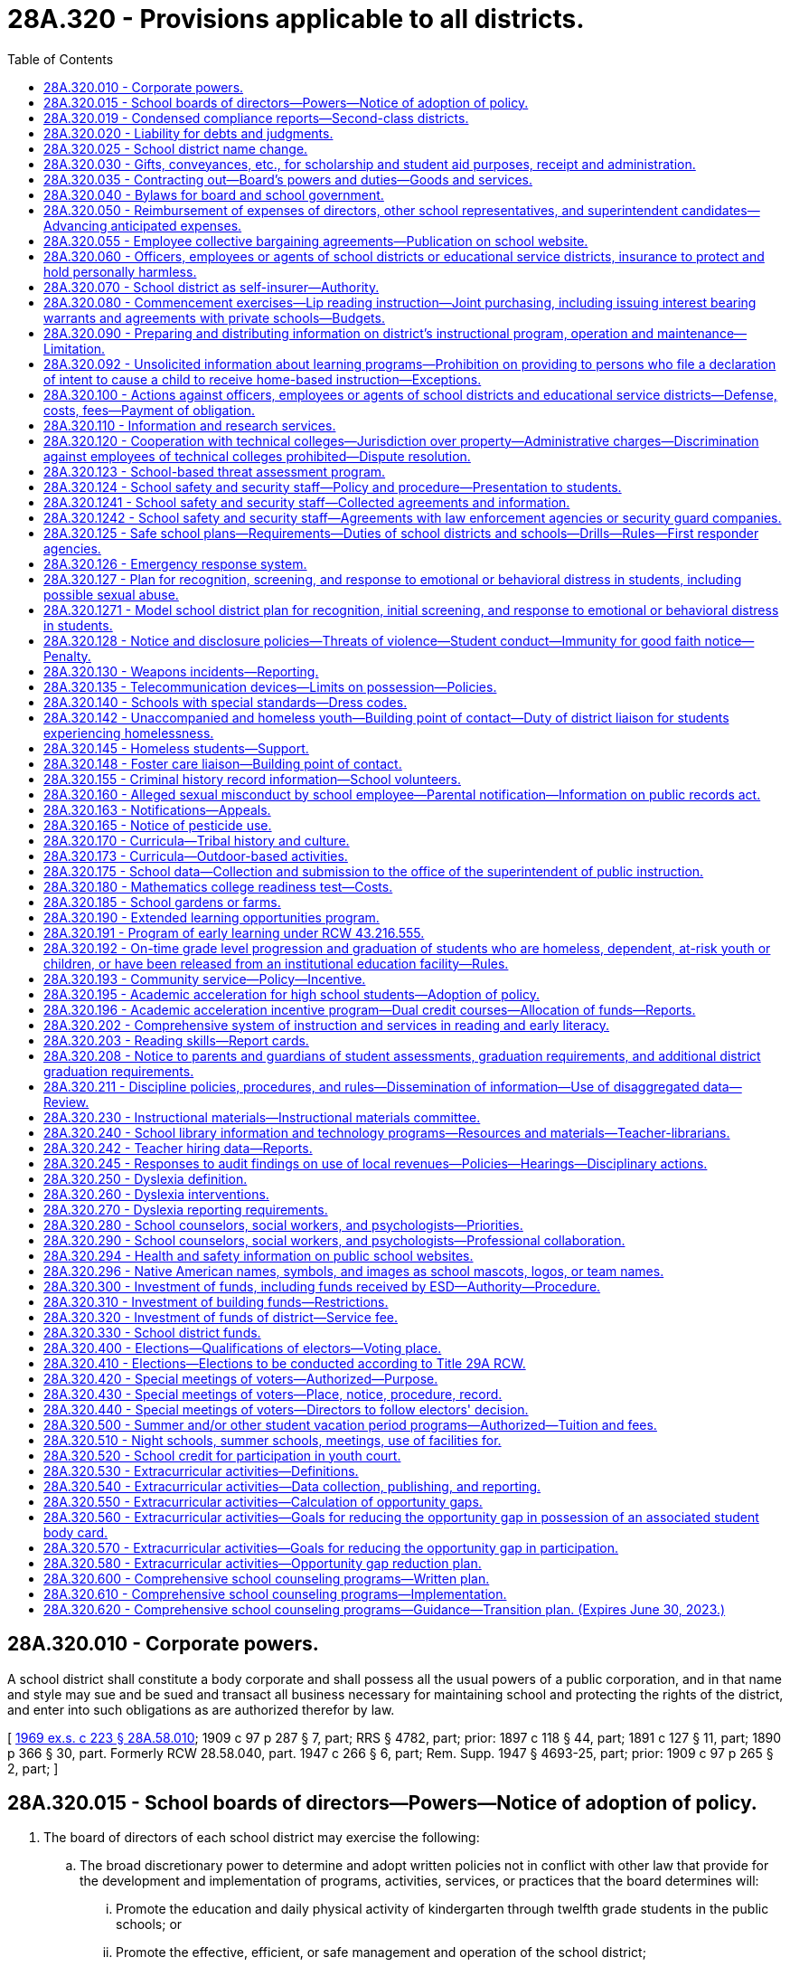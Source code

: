 = 28A.320 - Provisions applicable to all districts.
:toc:

== 28A.320.010 - Corporate powers.
A school district shall constitute a body corporate and shall possess all the usual powers of a public corporation, and in that name and style may sue and be sued and transact all business necessary for maintaining school and protecting the rights of the district, and enter into such obligations as are authorized therefor by law.

[ http://leg.wa.gov/CodeReviser/documents/sessionlaw/1969ex1c223.pdf?cite=1969%20ex.s.%20c%20223%20§%2028A.58.010[1969 ex.s. c 223 § 28A.58.010]; 1909 c 97 p 287 § 7, part; RRS § 4782, part; prior: 1897 c 118 § 44, part; 1891 c 127 § 11, part; 1890 p 366 § 30, part. Formerly RCW  28.58.040, part.  1947 c 266 § 6, part; Rem. Supp. 1947 § 4693-25, part; prior: 1909 c 97 p 265 § 2, part; ]

== 28A.320.015 - School boards of directors—Powers—Notice of adoption of policy.
. The board of directors of each school district may exercise the following:

.. The broad discretionary power to determine and adopt written policies not in conflict with other law that provide for the development and implementation of programs, activities, services, or practices that the board determines will:

... Promote the education and daily physical activity of kindergarten through twelfth grade students in the public schools; or

... Promote the effective, efficient, or safe management and operation of the school district;

.. Such powers as are expressly authorized by law; and

.. Such powers as are necessarily or fairly implied in the powers expressly authorized by law.

. Before adopting a policy under subsection (1)(a) of this section, the school district board of directors shall comply with the notice requirements of the open public meetings act, chapter 42.30 RCW, and shall in addition include in that notice a statement that sets forth or reasonably describes the proposed policy. The board of directors shall provide a reasonable opportunity for public written and oral comment and consideration of the comment by the board of directors.

[ http://lawfilesext.leg.wa.gov/biennium/2005-06/Pdf/Bills/Session%20Laws/Senate/5186-S.SL.pdf?cite=2005%20c%20360%20§%207[2005 c 360 § 7]; http://lawfilesext.leg.wa.gov/biennium/1991-92/Pdf/Bills/Session%20Laws/Senate/5953-S.SL.pdf?cite=1992%20c%20141%20§%20301[1992 c 141 § 301]; ]

== 28A.320.019 - Condensed compliance reports—Second-class districts.
Any compliance reporting requirements as a result of laws in this chapter that apply to second-class districts may be submitted in accordance with RCW 28A.330.250.

[ http://lawfilesext.leg.wa.gov/biennium/2011-12/Pdf/Bills/Session%20Laws/Senate/5184-S.SL.pdf?cite=2011%20c%2045%20§%2023[2011 c 45 § 23]; ]

== 28A.320.020 - Liability for debts and judgments.
Every school district shall be liable for any debts legally due, and for judgments against the district, and such district shall pay any such judgment or liability out of the proper school funds to the credit of the district.

[ http://leg.wa.gov/CodeReviser/documents/sessionlaw/1969ex1c223.pdf?cite=1969%20ex.s.%20c%20223%20§%2028A.58.020[1969 ex.s. c 223 § 28A.58.020]; 1909 c 97 p 287 § 4; RRS § 4779; prior:  1897 c 118 § 41; http://leg.wa.gov/CodeReviser/documents/sessionlaw/1890c365.pdf?cite=1890%20p%20365%20§%2027[1890 p 365 § 27]; ]

== 28A.320.025 - School district name change.
. The board of directors may change the name of the school district if:

.. Either ten percent of the registered voters of the district file a petition requesting that the name of the school district be changed and submit the proposed new name with the request to the board or the board passes a motion to hold a hearing to change the school district name;

.. After receiving the petition or adopting the motion, the board holds a hearing within one month after the petition was submitted to the board. The board shall publish notice of the hearing and the proposed new name once a week for three consecutive weeks in a newspaper of general circulation within the school district. At the hearing, other names may be proposed and considered by the board without additional notice requirements; and

.. A majority of the board votes to adopt the new name.

. If the board adopts the new name, the new name shall be recorded in the school district office and with the educational service district superintendent, the superintendent of public instruction, the state board of education, and the secretary of state.

[ http://lawfilesext.leg.wa.gov/biennium/1999-00/Pdf/Bills/Session%20Laws/House/1819.SL.pdf?cite=1999%20c%20101%20§%201[1999 c 101 § 1]; ]

== 28A.320.030 - Gifts, conveyances, etc., for scholarship and student aid purposes, receipt and administration.
The board of directors of any school district may accept, receive and administer for scholarship and student aid purposes such gifts, grants, conveyances, devises and bequests of personal or real property, in trust or otherwise, for the use or benefit of the school district or its students; and sell, lease, rent or exchange and invest or expend the same or the proceeds, rents, profits and income thereof according to the terms and conditions thereof, if any, for the foregoing purposes; and enter into contracts and adopt regulations deemed necessary by the board to provide for the receipt and expenditure of the foregoing.

[ http://leg.wa.gov/CodeReviser/documents/sessionlaw/1974ex1c8.pdf?cite=1974%20ex.s.%20c%208%20§%201[1974 ex.s. c 8 § 1]; ]

== 28A.320.035 - Contracting out—Board's powers and duties—Goods and services.
. The board of directors of a school district may contract with other school districts, educational service districts, public or private organizations, agencies, schools, or individuals to implement the board's powers and duties. The board of directors of a school district may contract for goods and services, including but not limited to contracts for goods and services as specifically authorized in statute or rule, as well as other educational, instructional, and specialized services. When a school district board of directors contracts for educational, instructional, or specialized services, the purpose of the contract must be to improve student learning or achievement.

. A contract under subsection (1) of this section may not be made with a religious or sectarian organization or school where the contract would violate the state or federal Constitution.

[ http://lawfilesext.leg.wa.gov/biennium/1997-98/Pdf/Bills/Session%20Laws/House/1865-S.SL.pdf?cite=1997%20c%20267%20§%201[1997 c 267 § 1]; ]

== 28A.320.040 - Bylaws for board and school government.
Every board of directors shall have power to make such bylaws for their own government, and the government of the common schools under their charge, as they deem expedient, not inconsistent with the provisions of this title, or rules and regulations of the superintendent of public instruction or the state board of education.

[ http://leg.wa.gov/CodeReviser/documents/sessionlaw/1969ex1c223.pdf?cite=1969%20ex.s.%20c%20223%20§%2028A.58.110[1969 ex.s. c 223 § 28A.58.110]; 1909 c 97 p 287 § 6; RRS § 4781; prior:  1897 c 118 § 43; http://leg.wa.gov/CodeReviser/documents/sessionlaw/1890c366.pdf?cite=1890%20p%20366%20§%2029[1890 p 366 § 29]; ]

== 28A.320.050 - Reimbursement of expenses of directors, other school representatives, and superintendent candidates—Advancing anticipated expenses.
The actual expenses of school directors in going to, returning from and attending upon directors' meetings or other meetings called or held pursuant to statute shall be paid. Likewise, the expenses of school superintendents and other school representatives chosen by the directors to attend any conferences or meetings or to attend to any urgent business at the behest of the state superintendent of public instruction or the board of directors shall be paid. The board of directors may pay the actual and necessary expenses for travel, lodging and meals a superintendent candidate incurs when he or she attends an employment interview in the school district. The school directors, school superintendents, other school representatives or superintendent candidates may be advanced sufficient sums to cover their anticipated expenses in accordance with rules and regulations promulgated by the state auditor and which shall substantially conform to the procedures provided in RCW 43.03.150 through 43.03.210.

[ http://leg.wa.gov/CodeReviser/documents/sessionlaw/1977c73.pdf?cite=1977%20c%2073%20§%201[1977 c 73 § 1]; http://leg.wa.gov/CodeReviser/documents/sessionlaw/1969ex1c26.pdf?cite=1969%20ex.s.%20c%2026%20§%202[1969 ex.s. c 26 § 2]; http://leg.wa.gov/CodeReviser/documents/sessionlaw/1969ex1c223.pdf?cite=1969%20ex.s.%20c%20223%20§%2028A.58.310[1969 ex.s. c 223 § 28A.58.310]; http://leg.wa.gov/CodeReviser/documents/sessionlaw/1961c268.pdf?cite=1961%20c%20268%20§%2015[1961 c 268 § 15]; prior: 1919 c 90 § 6, part; 1909 c 97 p 287 § 8, part; RRS § 4783, part; ]

== 28A.320.055 - Employee collective bargaining agreements—Publication on school website.
Each school district, charter school, and state-tribal compact school must publish on its website a copy of its public school employee collective bargaining agreements by September 1, 2014, and thereafter must update the website within thirty days of approval, renewal, or amendment of any such agreement.

[ http://lawfilesext.leg.wa.gov/biennium/2013-14/Pdf/Bills/Session%20Laws/Senate/6062-S2.SL.pdf?cite=2014%20c%20211%20§%202[2014 c 211 § 2]; ]

== 28A.320.060 - Officers, employees or agents of school districts or educational service districts, insurance to protect and hold personally harmless.
Any school district board of directors and educational service district board are authorized to purchase insurance to protect and hold personally harmless any director, officer, employee or agent of the respective school district or educational service district from any action, claim or proceeding instituted against him or her arising out of the performance or failure of performance of duties for or employment with such institution and to hold him or her harmless from any expenses connected with the defense, settlement or monetary judgments from such actions.

[ http://leg.wa.gov/CodeReviser/documents/sessionlaw/1990c33.pdf?cite=1990%20c%2033%20§%20330[1990 c 33 § 330]; http://leg.wa.gov/CodeReviser/documents/sessionlaw/1975ex1c275.pdf?cite=1975%201st%20ex.s.%20c%20275%20§%20116[1975 1st ex.s. c 275 § 116]; http://leg.wa.gov/CodeReviser/documents/sessionlaw/1972ex1c142.pdf?cite=1972%20ex.s.%20c%20142%20§%202[1972 ex.s. c 142 § 2]; ]

== 28A.320.070 - School district as self-insurer—Authority.
Any school district board of directors is authorized to enter into agreements with the board of directors of other school districts and/or educational service districts to form a self-insurance group for the purpose of qualifying as a self-insurer under chapter 51.14 RCW.

[ http://leg.wa.gov/CodeReviser/documents/sessionlaw/1982c191.pdf?cite=1982%20c%20191%20§%2010[1982 c 191 § 10]; ]

== 28A.320.080 - Commencement exercises—Lip reading instruction—Joint purchasing, including issuing interest bearing warrants and agreements with private schools—Budgets.
Every board of directors, unless otherwise specifically provided by law, shall:

. Provide for the expenditure of a reasonable amount for suitable commencement exercises;

. In addition to providing free instruction in lip reading for children disabled by defective hearing, make arrangements for free instruction in lip reading to adults disabled by defective hearing whenever in its judgment such instruction appears to be in the best interests of the school district and adults concerned;

. Join with boards of directors of other school districts or an educational service district pursuant to RCW 28A.310.180(3), or both such school districts and educational service district in buying supplies, equipment and services by establishing and maintaining a joint purchasing agency, or otherwise, when deemed for the best interests of the district, any joint agency formed hereunder being herewith authorized and empowered to issue interest bearing warrants in payment of any obligation owed: PROVIDED, HOWEVER, That those agencies issuing interest bearing warrants shall assign accounts receivable in an amount equal to the amount of the outstanding interest bearing warrants to the county treasurer issuing such interest bearing warrants: PROVIDED FURTHER, That the joint purchasing agency shall consider the request of any one or more private schools requesting the agency to jointly buy supplies, equipment, and services including but not limited to school bus maintenance services, and, after considering such request, may cooperate with and jointly make purchases with private schools of supplies, equipment, and services, including but not limited to school bus maintenance services, so long as such private schools pay in advance their proportionate share of the costs or provide a surety bond to cover their proportionate share of the costs involved in such purchases;

. Consider the request of any one or more private schools requesting the board to jointly buy supplies, equipment and services including but not limited to school bus maintenance services, and, after considering such request, may provide such joint purchasing services: PROVIDED, That such private schools pay in advance their proportionate share of the costs or provide a surety bond to cover their proportionate share of the costs involved in such purchases; and

. Prepare budgets as provided for in chapter 28A.505 RCW.

[ http://lawfilesext.leg.wa.gov/biennium/1995-96/Pdf/Bills/Session%20Laws/Senate/5276.SL.pdf?cite=1995%20c%2077%20§%2021[1995 c 77 § 21]; http://leg.wa.gov/CodeReviser/documents/sessionlaw/1990c33.pdf?cite=1990%20c%2033%20§%20331[1990 c 33 § 331]; http://leg.wa.gov/CodeReviser/documents/sessionlaw/1986c77.pdf?cite=1986%20c%2077%20§%201[1986 c 77 § 1]; http://leg.wa.gov/CodeReviser/documents/sessionlaw/1983c125.pdf?cite=1983%20c%20125%20§%201[1983 c 125 § 1]; http://leg.wa.gov/CodeReviser/documents/sessionlaw/1981c308.pdf?cite=1981%20c%20308%20§%201[1981 c 308 § 1]; http://leg.wa.gov/CodeReviser/documents/sessionlaw/1979ex1c66.pdf?cite=1979%20ex.s.%20c%2066%20§%202[1979 ex.s. c 66 § 2]; http://leg.wa.gov/CodeReviser/documents/sessionlaw/1971c26.pdf?cite=1971%20c%2026%20§%201[1971 c 26 § 1]; http://leg.wa.gov/CodeReviser/documents/sessionlaw/1969c53.pdf?cite=1969%20c%2053%20§%202[1969 c 53 § 2]; http://leg.wa.gov/CodeReviser/documents/sessionlaw/1969ex1c223.pdf?cite=1969%20ex.s.%20c%20223%20§%2028A.58.107[1969 ex.s. c 223 § 28A.58.107]; 1969 c 53 § 1, part; 1967 ex.s. c 29 § 1, part; 1967 c 12 § 1, part; 1965 ex.s. c 49 § 1, part; 1963 c 104 § 1, part; 1963 c 5 § 1, part; 1961 c 305 § 1, part; 1961 c 237 § 1, part; 1961 c 66 § 1, part; 1955 c 68 § 2, part; prior: 1943 c 52 § 1, part; 1941 c 179 § 1, part; 1939 c 131 § 1, part; 1925 ex.s. c 57 § 1, part; 1919 c 89 § 3, part; 1915 c 44 § 1, part; 1909 c 97 p 285 § 2, part; 1907 c 240 § 5, part; 1903 c 104 § 17, part; 1901 c 41 § 3, part; 1897 c 118 § 40, part; 1890 p 364 § 26, part; Rem. Supp. 1943 § 4776, part; ]

== 28A.320.090 - Preparing and distributing information on district's instructional program, operation and maintenance—Limitation.
The board of directors of any school district shall have authority to authorize the expenditure of funds for the purpose of preparing and distributing information to the general public to explain the instructional program, operation and maintenance of the schools of the district: PROVIDED, That nothing contained herein shall be construed to authorize preparation and distribution of information to the general public for the purpose of influencing the outcome of a school district election.

[ http://leg.wa.gov/CodeReviser/documents/sessionlaw/1969ex1c283.pdf?cite=1969%20ex.s.%20c%20283%20§%2011[1969 ex.s. c 283 § 11]; ]

== 28A.320.092 - Unsolicited information about learning programs—Prohibition on providing to persons who file a declaration of intent to cause a child to receive home-based instruction—Exceptions.
School districts are prohibited from advertising, marketing, and otherwise providing unsolicited information about learning programs offered by the school district, including but not limited to digital learning programs, part-time enrollment opportunities, and other alternative learning programs, to students and their parents who have filed a declaration of intent to cause a child to receive home-based instruction under RCW 28A.200.010. School districts may respond to requests for information that are initiated by a parent. This section does not apply to general mailings or newsletters sent by the school district to all households in the district.

[ http://lawfilesext.leg.wa.gov/biennium/2009-10/Pdf/Bills/Session%20Laws/House/1110-S.SL.pdf?cite=2009%20c%20190%20§%201[2009 c 190 § 1]; ]

== 28A.320.100 - Actions against officers, employees or agents of school districts and educational service districts—Defense, costs, fees—Payment of obligation.
Whenever any action, claim or proceeding is instituted against any director, officer, employee or agent of a school district or educational service district arising out of the performance or failure of performance of duties for, or employment with any such district, the board of directors of the school district or educational service district board, as the case may be, may grant a request by such person that the prosecuting attorney and/or attorney of the district's choosing be authorized to defend said claim, suit or proceeding, and the costs of defense, attorney's fees, and any obligation for payment arising from such action may be paid from the school district's general fund, or in the case of an educational service district, from any appropriation made for the support of the educational service district, to which said person is attached: PROVIDED, That costs of defense and/or judgment against such person shall not be paid in any case where the court has found that such person was not acting in good faith or within the scope of his or her employment with or duties for the district.

[ http://leg.wa.gov/CodeReviser/documents/sessionlaw/1990c33.pdf?cite=1990%20c%2033%20§%20332[1990 c 33 § 332]; http://leg.wa.gov/CodeReviser/documents/sessionlaw/1975ex1c275.pdf?cite=1975%201st%20ex.s.%20c%20275%20§%20115[1975 1st ex.s. c 275 § 115]; http://leg.wa.gov/CodeReviser/documents/sessionlaw/1972ex1c142.pdf?cite=1972%20ex.s.%20c%20142%20§%201[1972 ex.s. c 142 § 1]; ]

== 28A.320.110 - Information and research services.
For the purpose of obtaining information on school organization, administration, operation, finance and instruction, school districts and educational service districts may contract for or purchase information and research services from public universities, colleges and other public bodies, or from private individuals or agencies. For the same purpose, school districts and educational service district superintendents may become members of any nonprofit organization whose principal purpose is to provide such services. Charges payable for such services and membership fees payable to such organizations may be based on the cost of providing such services, on the benefit received by the participating school districts measured by enrollment, or on any other reasonable basis, and may be paid before, during, or after the receipt of such services or the participation as members of such organizations.

[ http://leg.wa.gov/CodeReviser/documents/sessionlaw/1975ex1c275.pdf?cite=1975%201st%20ex.s.%20c%20275%20§%20112[1975 1st ex.s. c 275 § 112]; http://leg.wa.gov/CodeReviser/documents/sessionlaw/1971ex1c93.pdf?cite=1971%20ex.s.%20c%2093%20§%204[1971 ex.s. c 93 § 4]; http://leg.wa.gov/CodeReviser/documents/sessionlaw/1969ex1c176.pdf?cite=1969%20ex.s.%20c%20176%20§%20142[1969 ex.s. c 176 § 142]; http://leg.wa.gov/CodeReviser/documents/sessionlaw/1969ex1c223.pdf?cite=1969%20ex.s.%20c%20223%20§%2028A.58.530[1969 ex.s. c 223 § 28A.58.530]; http://leg.wa.gov/CodeReviser/documents/sessionlaw/1963c30.pdf?cite=1963%20c%2030%20§%201[1963 c 30 § 1]; ]

== 28A.320.120 - Cooperation with technical colleges—Jurisdiction over property—Administrative charges—Discrimination against employees of technical colleges prohibited—Dispute resolution.
As of May 17, 1991, school districts shall not remove facilities, equipment, or property from the jurisdiction or use of the technical colleges. This shall include direct and indirect funds other than those indirect charges provided for in the 1990-91 appropriations act. School districts shall not increase direct or indirect charges for central district administrative support for technical college programs above the percentage rate charged in the 1990-91 school year. This provision on administrative charges for technical college programs shall apply to any state and federal grants, tuition, and other revenues generated by technical college programs. School districts and the superintendent of public instruction shall cooperate fully with the technical colleges and the state board for community and technical colleges with regard to the implementation of chapter 238, Laws of 1991. No employee of a technical college may be discriminated against based on actions or opinions expressed on issues surrounding chapter 238, Laws of 1991. Any dispute related to issues contained in this section shall be resolved under *RCW 28B.50.302.

[ http://lawfilesext.leg.wa.gov/biennium/1991-92/Pdf/Bills/Session%20Laws/Senate/5184-S.SL.pdf?cite=1991%20c%20238%20§%20142[1991 c 238 § 142]; ]

== 28A.320.123 - School-based threat assessment program.
. At a minimum, a school-based threat assessment program must:

.. Provide for timely and methodical school-based threat assessment and management;

.. Be prompted by the behavior of a student rather than some combination of a student's demographic and personal characteristics;

.. Convene a multidisciplinary, multiagency team, including special education teachers and practicing educational staff associates, to:

... Identify and assess the behavior of a student that is threatening, or potentially threatening, to self, other students, staff, school visitors, or school property;

... Gather and analyze information about the student's behavior to determine a level of concern for the threat that focuses on situational variables, rather than the student's demographic or personal characteristics;

... Depending on the determined level of concern, develop and implement intervention strategies to manage the student's behavior in ways that promote a safe, supportive teaching and learning environment, without excluding the student from the school; and

... In the case of the threatening, or potentially threatening, behavior of a student with disabilities, align intervention strategies with the student's individualized education program or plan developed under section 504 of the rehabilitation act of 1973 by coordinating with the student's individualized education program or section 504 plan team;

.. Create guidelines for each threat assessment team to collect, report, and review quantitative data on its activities; and

.. Prohibit suspension or expulsion based merely on threat assessment referral or performance.

. By the beginning of the 2020-21 school year, each school district shall adopt a policy and procedure to establish a school-based threat assessment program that meets the requirements of subsection (1) of this section. The school district policy and procedure must be consistent with the model policy and procedure developed under RCW 28A.300.640, and with other school district policies, procedures, and plans addressing safe and supportive learning environments.

. The definitions in this subsection apply throughout this section unless the context clearly requires otherwise.

.. "School-based threat assessment" means the formal process, established by a school district, of evaluating the threatening, or potentially threatening, behavior of a student, and the circumstances surrounding the threat, to uncover any facts or evidence that the threat is likely to be carried out.

.. "School-based threat management" means the development and implementation of a plan to manage or reduce the threatening, or potentially threatening, behavior of a student in a way that increases the physical and psychological safety of students, staff, and visitors, while providing for the education of all students.

[ http://lawfilesext.leg.wa.gov/biennium/2019-20/Pdf/Bills/Session%20Laws/House/1216-S2.SL.pdf?cite=2019%20c%20333%20§%205[2019 c 333 § 5]; ]

== 28A.320.124 - School safety and security staff—Policy and procedure—Presentation to students.
. By the beginning of the 2021-22 school year, school districts that have safety and security staff working on school property when students are expected to be present must adopt, and periodically update, a policy and procedure that:

.. Includes a clear statement regarding safety and security staff duties and responsibilities related to student behavior and discipline that:

... Prohibits a school resource officer from becoming involved in formal school discipline situations that are the responsibility of school administrators; and

... Recognizes that trained safety and security staff know when to informally interact with students to reinforce school rules and when to enforce the law;

.. Clarifies the circumstances under which teachers and school administrators may ask safety and security staff to intervene with a student;

.. Explains how safety and security staff will be engaged in creating a positive school climate and positive relationships with students; and

.. Describes the process for families to file complaints with the school and, when applicable, the local law enforcement agency or the company that provides the safety and security staff on contract related to safety and security staff and a process for investigating and responding to complaints.

. At the beginning of each school year, school districts that have safety and security staff working on school property must present to and discuss with students, and distribute to students' families, information about the role and responsibilities of safety and security staff.

. The definitions in this subsection apply throughout this section unless the context clearly requires otherwise.

.. "Safety and security staff" means a school resource officer, a school security officer, a campus security officer, and any other commissioned or noncommissioned employee or contractor, whose primary job duty is to provide safety or security services for a public school, as defined in RCW 28A.150.010.

.. "School resource officer" means a commissioned law enforcement officer in the state of Washington with sworn authority to make arrests, deployed in community-oriented policing, and assigned by the employing police department or sheriff's office to work in schools to build positive relationships with students and address crime and disorder problems, gangs, and drug activities affecting or occurring in or around K-12 schools. School resource officers should focus on keeping students out of the criminal justice system when possible and should not be used to attempt to impose criminal sanctions in matters that are more appropriately handled within the educational system.

[ http://lawfilesext.leg.wa.gov/biennium/2021-22/Pdf/Bills/Session%20Laws/House/1214-S.SL.pdf?cite=2021%20c%2038%20§%205[2021 c 38 § 5]; http://lawfilesext.leg.wa.gov/biennium/2019-20/Pdf/Bills/Session%20Laws/House/1216-S2.SL.pdf?cite=2019%20c%20333%20§%2012[2019 c 333 § 12]; ]

== 28A.320.1241 - School safety and security staff—Collected agreements and information.
. School districts must annually collect the following information on safety and security staff:

.. Total number of safety and security staff working in the district and in each school building, and number of days per week that each staff works;

.. The name of any law enforcement agency or private organization with which the district has an agreement for safety and security services;

.. A description of each incident where safety and security staff were involved that resulted in student discipline, use of force against a student, or a student arrest. For each student involved in the incident, the description must include:

... The student's race, ethnicity, and other demographics; and

... Whether the student has an individualized education program or plan developed under section 504 of the rehabilitation act of 1973;

.. The number of complaints related to job duties and student interactions filed against safety and security staff; and

.. Other school safety and security information required by the office of the superintendent of public instruction.

. [Empty]
.. School districts must annually submit any agreements adopted as required by RCW 28A.320.1242 and the information collected as required by this section at the time and in the manner required by the office of the superintendent of public instruction.

.. The office of the superintendent of public instruction must make the submitted agreements and information publicly available. To the extent possible, information collected under subsection (1)(c) of this section must be disaggregated as provided in RCW 28A.300.042.

. For the purposes of this section, "safety and security staff" has the same meaning as in RCW 28A.320.124.

[ http://lawfilesext.leg.wa.gov/biennium/2021-22/Pdf/Bills/Session%20Laws/House/1214-S.SL.pdf?cite=2021%20c%2038%20§%202[2021 c 38 § 2]; ]

== 28A.320.1242 - School safety and security staff—Agreements with law enforcement agencies or security guard companies.
. [Empty]
.. If a law enforcement agency or security guard company supplies safety and security staff to work on school property when students are expected to be present, the school district must annually review and adopt an agreement with the law enforcement agency or security guard company that meets the requirements of this section. The agreement must:

... Meet the requirements described in RCW 28A.320.124(1);

... Include a jointly determined hiring and placement process and a performance evaluation process; and

... Either confirm that the safety and security staff have training series documentation provided under RCW 28A.310.515(4) or describe the plan for safety and security staff to complete the training series described in RCW 28A.400.345(2).

.. The agreement review and adoption process must involve parents, students, and community members.

. For purposes of this section, "safety and security staff" has the same meaning as in RCW 28A.320.124.

[ http://lawfilesext.leg.wa.gov/biennium/2021-22/Pdf/Bills/Session%20Laws/House/1214-S.SL.pdf?cite=2021%20c%2038%20§%206[2021 c 38 § 6]; ]

== 28A.320.125 - Safe school plans—Requirements—Duties of school districts and schools—Drills—Rules—First responder agencies.
. The legislature considers it to be a matter of public safety for public schools and staff to have current safe school plans and procedures in place, fully consistent with federal law. The legislature further finds and intends, by requiring safe school plans to be in place, that school districts will become eligible for federal assistance. The legislature further finds that schools are in a position to serve the community in the event of an emergency resulting from natural disasters or human-induced disasters.

. Schools and school districts shall consider the guidance and resources provided by the state school safety center, established under RCW 28A.300.630, and the regional school safety centers, established under RCW 28A.310.510, when developing their own individual comprehensive safe school plans. Each school district shall adopt and implement a safe school plan. The plan shall:

.. Include required school safety policies and procedures;

.. Address emergency mitigation, preparedness, response, and recovery;

.. Include provisions for assisting and communicating with students and staff, including those with special needs or disabilities;

.. Include a family-student reunification plan, including procedures for communicating the reunification plan to staff, students, families, and emergency responders;

.. Use the training guidance provided by the Washington emergency management division of the state military department in collaboration with the state school safety center in the office of the superintendent of public instruction, established under RCW 28A.300.630, and the school safety and student well-being advisory committee, established under RCW 28A.300.635;

.. Require the building principal to be certified on the incident command system;

.. Take into account the manner in which the school facilities may be used as a community asset in the event of a community-wide emergency; and

.. Set guidelines for requesting city or county law enforcement agencies, local fire departments, emergency service providers, and county emergency management agencies to meet with school districts and participate in safety-related drills.

. To the extent funds are available, school districts shall annually:

.. Review and update safe school plans in collaboration with local emergency response agencies;

.. Conduct an inventory of all hazardous materials;

.. Update information to reflect current plans, including:

... Identifying all staff members who are trained on the national incident management system, trained on the incident command system, or are certified on the incident command system; and

... Identifying school transportation procedures for evacuation, to include bus staging areas, evacuation routes, communication systems, parent-student reunification sites, and secondary transportation agreements; and

.. Provide information to all staff on the use of emergency supplies and notification and alert procedures.

. School districts are encouraged to work with local emergency management agencies and other emergency responders to conduct one tabletop exercise, one functional exercise, and two full-scale exercises within a four-year period.

. [Empty]
.. Due to geographic location, schools have unique safety challenges. It is the responsibility of school principals and administrators to assess the threats and hazards most likely to impact their school, and to practice three basic functional drills, shelter-in-place, lockdown, and evacuation, as these drills relate to those threats and hazards. Some threats or hazards may require the use of more than one basic functional drill.

.. Schools shall conduct at least one safety-related drill per month, including summer months when school is in session with students. These drills must teach students three basic functional drill responses:

... "Shelter-in-place," used to limit the exposure of students and staff to hazardous materials, such as chemical, biological, or radiological contaminants, released into the environment by isolating the inside environment from the outside;

... "Lockdown," used to isolate students and staff from threats of violence, such as suspicious trespassers or armed intruders, that may occur in a school or in the vicinity of a school; and

... "Evacuation," used to move students and staff away from threats, such as fires, oil train spills, lahars, or tsunamis.

.. The drills described in (b) of this subsection must incorporate the following requirements:

... A pedestrian evacuation drill for schools in mapped lahars or tsunami hazard zones; and

... An earthquake drill using the state-approved earthquake safety technique "drop, cover, and hold."

.. Schools shall document the date, time, and type (shelter-in-place, lockdown, or evacuate) of each drill required under this subsection (5), and maintain the documentation in the school office.

.. This subsection (5) is intended to satisfy all federal requirements for comprehensive school emergency drills and evacuations.

. Educational service districts are encouraged to apply for federal emergency response and crisis management grants with the assistance of the superintendent of public instruction and the Washington emergency management division of the state military department.

. The superintendent of public instruction may adopt rules to implement provisions of this section. These rules may include, but are not limited to, provisions for evacuations, lockdowns, or other components of a comprehensive safe school plan.

. [Empty]
.. Whenever a first responder agency notifies a school of a situation that may necessitate an evacuation or lockdown, the agency must determine if other known schools in the vicinity are similarly threatened. The first responder agency must notify every other known school in the vicinity for which an evacuation or lockdown appears reasonably necessary to the agency's incident commander unless the agency is unable to notify schools due to duties directly tied to responding to the incident occurring. For purposes of this subsection, "school" includes a private school under chapter 28A.195 RCW.

.. A first responder agency and its officers, agents, and employees are not liable for any act, or failure to act, under this subsection unless a first responder agency and its officers, agents, and employees acted with willful disregard.

[ http://lawfilesext.leg.wa.gov/biennium/2021-22/Pdf/Bills/Session%20Laws/House/1484-S.SL.pdf?cite=2021%20c%20223%20§%201[2021 c 223 § 1]; http://lawfilesext.leg.wa.gov/biennium/2019-20/Pdf/Bills/Session%20Laws/House/1216-S2.SL.pdf?cite=2019%20c%20333%20§%2010[2019 c 333 § 10]; http://lawfilesext.leg.wa.gov/biennium/2019-20/Pdf/Bills/Session%20Laws/Senate/5514-S.SL.pdf?cite=2019%20c%2084%20§%201[2019 c 84 § 1]; http://lawfilesext.leg.wa.gov/biennium/2017-18/Pdf/Bills/Session%20Laws/House/1279-S.SL.pdf?cite=2017%20c%20165%20§%201[2017 c 165 § 1]; http://lawfilesext.leg.wa.gov/biennium/2013-14/Pdf/Bills/Session%20Laws/Senate/5620.SL.pdf?cite=2013%20c%2014%20§%201[2013 c 14 § 1]; http://lawfilesext.leg.wa.gov/biennium/2009-10/Pdf/Bills/Session%20Laws/Senate/6168.SL.pdf?cite=2009%20c%20578%20§%2010[2009 c 578 § 10]; http://lawfilesext.leg.wa.gov/biennium/2007-08/Pdf/Bills/Session%20Laws/Senate/5097-S.SL.pdf?cite=2007%20c%20406%20§%201[2007 c 406 § 1]; http://lawfilesext.leg.wa.gov/biennium/2001-02/Pdf/Bills/Session%20Laws/Senate/5543-S.SL.pdf?cite=2002%20c%20205%20§%202[2002 c 205 § 2]; ]

== 28A.320.126 - Emergency response system.
School districts must work collaboratively with local law enforcement agencies and school security personnel to develop an emergency response system using evolving technology to expedite the response and arrival of law enforcement in the event of a threat or emergency at a school. School districts are encouraged to use the model policies developed by the school safety center in the office of the superintendent of public instruction as a resource. Each school district must submit a progress report on its implementation of an emergency response system as required under this section to the office of the superintendent of public instruction by December 1, 2014.

[ http://lawfilesext.leg.wa.gov/biennium/2019-20/Pdf/Bills/Session%20Laws/House/1216-S2.SL.pdf?cite=2019%20c%20333%20§%2016[2019 c 333 § 16]; http://lawfilesext.leg.wa.gov/biennium/2013-14/Pdf/Bills/Session%20Laws/Senate/5197-S2.SL.pdf?cite=2013%20c%20233%20§%201[2013 c 233 § 1]; ]

== 28A.320.127 - Plan for recognition, screening, and response to emotional or behavioral distress in students, including possible sexual abuse.
. Beginning in the 2014-15 school year, each school district must adopt a plan for recognition, initial screening, and response to emotional or behavioral distress in students, including but not limited to indicators of possible substance abuse, violence, youth suicide, and sexual abuse. The school district must annually provide the plan to all district staff.

. At a minimum the plan must address:

.. Identification of training opportunities in recognition, screening, and referral that may be available for staff;

.. How to use the expertise of district staff who have been trained in recognition, screening, and referral;

.. How staff should respond to suspicions, concerns, or warning signs of emotional or behavioral distress in students;

.. Identification and development of partnerships with community organizations and agencies for referral of students to health, mental health, substance abuse, and social support services, including development of at least one memorandum of understanding between the district and such an entity in the community or region;

.. Protocols and procedures for communication with parents and guardians, including the notification requirements under RCW 28A.320.160;

.. How staff should respond to a crisis situation where a student is in imminent danger to himself or herself or others;

.. How the district will provide support to students and staff after an incident of violence, youth suicide, or allegations of sexual abuse;

.. How staff should respond when allegations of sexual contact or abuse are made against a staff member, a volunteer, or a parent, guardian, or family member of the student, including how staff should interact with parents, law enforcement, and child protective services; and

.. How the district will provide to certificated and classified staff the training on the obligation to report physical abuse or sexual misconduct required under RCW 28A.400.317.

. The plan under this section may be a separate plan or a component of another district plan or policy, such as the harassment, intimidation, and bullying prevention policy under RCW 28A.300.2851 or the comprehensive safe school plan required under RCW 28A.320.125.

[ http://lawfilesext.leg.wa.gov/biennium/2015-16/Pdf/Bills/Session%20Laws/House/2597.SL.pdf?cite=2016%20c%2048%20§%201[2016 c 48 § 1]; http://lawfilesext.leg.wa.gov/biennium/2013-14/Pdf/Bills/Session%20Laws/House/1336-S.SL.pdf?cite=2013%20c%20197%20§%204[2013 c 197 § 4]; ]

== 28A.320.1271 - Model school district plan for recognition, initial screening, and response to emotional or behavioral distress in students.
The office of the superintendent of public instruction's school safety center, established in RCW 28A.300.630, shall develop a model school district plan for recognition, initial screening, and response to emotional or behavioral distress in students, including but not limited to indicators of possible substance abuse, violence, and youth suicide. The model plan must incorporate research-based best practices, including practices and protocols used in schools and school districts in other states. The model plan must be posted by February 1, 2014, on the school safety center website, along with relevant resources and information to support school districts in developing and implementing the plan required under RCW 28A.320.127.

[ http://lawfilesext.leg.wa.gov/biennium/2019-20/Pdf/Bills/Session%20Laws/House/1216-S2.SL.pdf?cite=2019%20c%20333%20§%2017[2019 c 333 § 17]; http://lawfilesext.leg.wa.gov/biennium/2013-14/Pdf/Bills/Session%20Laws/House/1336-S.SL.pdf?cite=2013%20c%20197%20§%205[2013 c 197 § 5]; ]

== 28A.320.128 - Notice and disclosure policies—Threats of violence—Student conduct—Immunity for good faith notice—Penalty.
. By September 1, 2020, each school district board of directors shall adopt a policy that addresses the following issues:

.. Procedures for providing notice of threats of violence or harm to the student or school employee who is the subject of the threat. The policy shall define "threats of violence or harm"; and

.. Procedures for complying with the notification provisions in RCW 28A.320.163.

. The Washington state school directors' association, in consultation with educators and representatives of law enforcement, classified staff, organizations with expertise in violence prevention and intervention, and organizations that provide free legal services for youth, shall adopt, and revise as necessary, a model policy that includes the issues listed in subsection (1) of this section. The model policy shall be disseminated by the Washington state school directors' association and made available to the public on its website. Each school district shall adopt the model policy required by this subsection unless it has a compelling reason to develop and adopt a different policy that also addresses the issues identified in subsection (1) of this section.

. School districts, school district boards of directors, school officials, and school employees providing notice in good faith as required and consistent with the board's policies adopted under this section are immune from any liability arising out of such notification.

. A person who intentionally and in bad faith or maliciously, knowingly makes a false notification of a threat under this section is guilty of a misdemeanor punishable under RCW 9A.20.021.

[ http://lawfilesext.leg.wa.gov/biennium/2019-20/Pdf/Bills/Session%20Laws/House/1191-S2.SL.pdf?cite=2020%20c%20167%20§%204[2020 c 167 § 4]; http://lawfilesext.leg.wa.gov/biennium/2001-02/Pdf/Bills/Session%20Laws/Senate/6351-S.SL.pdf?cite=2002%20c%20206%20§%201[2002 c 206 § 1]; ]

== 28A.320.130 - Weapons incidents—Reporting.
Each school district and each private school approved under chapter 28A.195 RCW shall report to the superintendent of public instruction by January 31st of each year all known incidents involving the possession of weapons on school premises, on transportation systems, or in areas of facilities while being used exclusively by public or private schools, in violation of RCW 9.41.280 in the year preceding the report. The superintendent shall compile the data and report it to the house of representatives, the senate, and the governor.

[ http://lawfilesext.leg.wa.gov/biennium/1993-94/Pdf/Bills/Session%20Laws/Senate/5307-S.SL.pdf?cite=1993%20c%20347%20§%202[1993 c 347 § 2]; ]

== 28A.320.135 - Telecommunication devices—Limits on possession—Policies.
School district boards of directors may adopt policies that limit the possession of (1) paging telecommunication devices by students that emit audible signals, vibrate, display a message, or otherwise summons or delivers a communication to the possessor, and (2) portable or cellular telephones.

[ http://lawfilesext.leg.wa.gov/biennium/1997-98/Pdf/Bills/Session%20Laws/House/1841-S2.SL.pdf?cite=1997%20c%20266%20§%2010[1997 c 266 § 10]; ]

== 28A.320.140 - Schools with special standards—Dress codes.
. School district boards of directors may establish schools or programs which parents may choose for their children to attend in which: (a) Students are required to conform to dress and grooming codes, including requiring that students wear uniforms; (b) parents are required to participate in the student's education; or (c) discipline requirements are more stringent than in other schools in the district.

. School district boards of directors may establish schools or programs in which: (a) Students are required to conform to dress and grooming codes, including requiring that students wear uniforms; (b) parents are regularly counseled and encouraged to participate in the student's education; or (c) discipline requirements are more stringent than in other schools in the district. School boards may require that students who are subject to suspension or expulsion attend these schools or programs as a condition of continued enrollment in the school district.

. If students are required to wear uniforms in these programs or schools, school districts shall accommodate students so that the uniform requirement is not an unfair barrier to school attendance and participation.

. Nothing in this section impairs or reduces in any manner whatsoever the authority of a board under other law to impose a dress and appearance code. However, if a board requires uniforms under such other authority, it shall accommodate students so that the uniform requirement is not an unfair barrier to school attendance and participation.

. School district boards of directors may adopt dress and grooming code policies which prohibit students from wearing gang-related apparel. If a dress and grooming code policy contains this provision, the school board must also establish policies to notify students and parents of what clothing and apparel is considered to be gang-related apparel. This notice must precede any disciplinary action resulting from a student wearing gang-related apparel.

. School district boards of directors may not adopt a dress and grooming code policy which precludes students who participate in nationally recognized youth organizations from wearing organization uniforms on days that the organization has a scheduled activity or prohibit students from wearing clothing in observance of their religion.

[ http://lawfilesext.leg.wa.gov/biennium/1997-98/Pdf/Bills/Session%20Laws/House/1841-S2.SL.pdf?cite=1997%20c%20266%20§%2014[1997 c 266 § 14]; http://lawfilesext.leg.wa.gov/biennium/1993-94/Pdf/Bills/Session%20Laws/House/2319-S2.SL.pdf?cite=1994%20sp.s.%20c%207%20§%20612[1994 sp.s. c 7 § 612]; ]

== 28A.320.142 - Unaccompanied and homeless youth—Building point of contact—Duty of district liaison for students experiencing homelessness.
. Each K-12 public school in the state must establish a building point of contact in each elementary school, middle school, and high school. These points of contact must be appointed by the principal of the designated school and are responsible for identifying homeless and unaccompanied homeless youth and connecting them with the school district's liaison for students experiencing homelessness. The school district homeless student liaison is responsible for training building points of contact.

. The office of the superintendent of public instruction shall make available best practices for choosing and training building points of contact to each school district.

[ http://lawfilesext.leg.wa.gov/biennium/2019-20/Pdf/Bills/Session%20Laws/Senate/5324-S.SL.pdf?cite=2019%20c%20412%20§%203[2019 c 412 § 3]; http://lawfilesext.leg.wa.gov/biennium/2015-16/Pdf/Bills/Session%20Laws/House/1682-S3.SL.pdf?cite=2016%20c%20157%20§%205[2016 c 157 § 5]; ]

== 28A.320.145 - Homeless students—Support.
. On an annual basis, each school district must strongly encourage:

.. All school staff to annually review the video posted on the office of the superintendent of public instruction's website on how to identify signs that indicate a student may be homeless, how to provide services and support to homeless students, and why this identification and support is critical to student success to ensure that homeless students are appropriately identified and supported; and

.. Every district-designated homeless student liaison to attend trainings provided by the state to ensure that homeless children and youth are identified and served.

. Each school district shall include in existing materials that are shared with students at the beginning of the school year or at enrollment, information about services and support for homeless students, including the provisions of *RCW 28A.320.147. School districts may use the brochure posted on the website of the office of the superintendent of public instruction as a resource. Schools are also strongly encouraged to use a variety of communications each year to notify students and families about services and support available to them if they experience homelessness, including but not limited to:

.. Distributing and collecting an annual housing intake survey;

.. Providing parent brochures directly to students and families;

.. Announcing the information at school-wide assemblies; or

.. Posting information on the district's website or linking to the office of the superintendent of public instruction's website.

[ http://lawfilesext.leg.wa.gov/biennium/2015-16/Pdf/Bills/Session%20Laws/House/1682-S3.SL.pdf?cite=2016%20c%20157%20§%206[2016 c 157 § 6]; http://lawfilesext.leg.wa.gov/biennium/2013-14/Pdf/Bills/Session%20Laws/Senate/6074-S.SL.pdf?cite=2014%20c%20212%20§%203[2014 c 212 § 3]; ]

== 28A.320.148 - Foster care liaison—Building point of contact.
. Each school district must designate a foster care liaison to facilitate district compliance with state and federal laws related to students who are dependent pursuant to chapter 13.34 RCW and to collaborate with the department of children, youth, and families to address educational barriers for these students. The role and responsibilities of a foster care liaison may include:

.. Coordinating with the department of children, youth, and families on the implementation of state and federal laws related to students who are dependent pursuant to chapter 13.34 RCW;

.. Coordinating with foster care education program staff at the office of the superintendent of public instruction;

.. Attending training and professional development opportunities to improve school district implementation efforts;

.. Serving as the primary contact person for representatives of the department of children, youth, and families;

.. Leading and documenting the development of a process for making best interest determinations in accordance with RCW 28A.225.350;

.. Facilitating immediate enrollment in accordance with RCW 28A.225.330;

.. Facilitating the transfer of records in accordance with RCW 28A.150.510 and 28A.225.330;

.. Facilitating data sharing with child welfare agencies consistent with state and federal privacy laws and rules;

.. Developing and coordinating local transportation procedures;

.. Managing best interest determination and transportation cost disputes according to the best practices developed by the office of the superintendent of public instruction;

.. Ensuring that students who are dependent pursuant to chapter 13.34 RCW are enrolled in and regularly attending school, consistent with RCW 28A.225.023; and

.. Providing professional development and training to school staff on state and federal laws related to students who are dependent pursuant to chapter 13.34 RCW and their educational needs, as needed.

. Each K-12 public school in the state must establish a building point of contact in each elementary school, middle school, and high school. These points of contact must be appointed by the principal of the designated school, in consultation with the district foster care liaison, and are responsible for coordinating services and resources for students in foster care as outlined in subsection (1) of this section.

. The district foster care liaison is responsible for training building points of contact.

. The office of the superintendent of public instruction shall make available best practices for choosing and training building points of contact to each school district.

[ http://lawfilesext.leg.wa.gov/biennium/2021-22/Pdf/Bills/Session%20Laws/Senate/5184.SL.pdf?cite=2021%20c%2095%20§%202[2021 c 95 § 2]; http://lawfilesext.leg.wa.gov/biennium/2017-18/Pdf/Bills/Session%20Laws/House/2684-S.SL.pdf?cite=2018%20c%20139%20§%203[2018 c 139 § 3]; ]

== 28A.320.155 - Criminal history record information—School volunteers.
If a volunteer alerts a school district that the volunteer has undergone a criminal records check in accordance with applicable state law, including RCW 10.97.050, 28A.400.303, 28A.410.010, or 43.43.830 through 43.43.845, within the two years before the time the volunteer is volunteering in the school, then the school may request that the volunteer furnish the school with a copy of the criminal history record information or sign a release to the business, school, organization, criminal justice agency, or juvenile justice or care agency, or other state agency that originally obtained the criminal history record information to permit the record information to be shared with the school. Once the school requests the information from the business, school, organization, or agency the information shall be furnished to the school. Any business, school, organization, agency, or its employee or official that shares the criminal history record information with the requesting school in accordance with this section is immune from criminal and civil liability for dissemination of the information.

If the criminal history record information is shared, the school must require the volunteer to sign a disclosure statement indicating that there has been no conviction since the completion date of the most recent criminal background inquiry.

[ http://lawfilesext.leg.wa.gov/biennium/1999-00/Pdf/Bills/Session%20Laws/Senate/5668-S.SL.pdf?cite=1999%20c%2021%20§%201[1999 c 21 § 1]; ]

== 28A.320.160 - Alleged sexual misconduct by school employee—Parental notification—Information on public records act.
School districts must, at the first opportunity but in all cases within forty-eight hours of receiving a report alleging sexual misconduct by a school employee, notify the parents of a student alleged to be the victim, target, or recipient of the misconduct. School districts shall provide parents with information regarding their rights under the public records act, chapter 42.56 RCW, to request the public records regarding school employee discipline. This information shall be provided to all parents on an annual basis.

[ http://lawfilesext.leg.wa.gov/biennium/2005-06/Pdf/Bills/Session%20Laws/House/1133-S.SL.pdf?cite=2005%20c%20274%20§%20244[2005 c 274 § 244]; http://lawfilesext.leg.wa.gov/biennium/2003-04/Pdf/Bills/Session%20Laws/Senate/5533-S2.SL.pdf?cite=2004%20c%2029%20§%203[2004 c 29 § 3]; ]

== 28A.320.163 - Notifications—Appeals.
. A school district superintendent, a designee of the superintendent, or a principal of a school who receives information pursuant to RCW 28A.225.330, 9A.44.138, 13.04.155, 13.40.215, or 72.09.730 shall comply with the notification provisions described in this section.

. Upon receipt of information described in subsection (1) of this section, a school district superintendent or a designee of the superintendent must provide the received information to the principal of the school where the student is enrolled or will enroll, or if not known, where the student was most recently enrolled.

. [Empty]
.. Upon receipt of information about a sex offense as defined in RCW 9.94A.030, the principal must comply with the notification requirements in RCW 9A.44.138.

.. Upon receipt of information about a violent offense as defined in RCW 9.94A.030, any crime under chapter 9.41 RCW, unlawful possession or delivery, or both, of a controlled substance in violation of chapter 69.50 RCW, or a school disciplinary action, the principal, subject to requirements of subsection (4) of this section, has discretion to share the information with a school district staff member if, in the principal's judgment, the information is necessary for:

... The staff member to supervise the student;

... The staff member to provide or refer the student to therapeutic or behavioral health services; or

... Security purposes.

. [Empty]
.. Upon receipt of information about an adjudication in juvenile court for an unlawful possession of a controlled substance in violation of chapter 69.50 RCW, the principal must notify the student and the parent or legal guardian at least five days before sharing the information with a school district staff member.

.. If either the student or the student's parent or legal guardian objects to the proposed sharing of the information, the student, the student's parent or legal guardian, or both, may, within five business days of receiving notice from the principal, appeal the decision to share the information with staff to the superintendent of the school district in accordance with procedures adopted by the district.

.. The superintendent shall have five business days after receiving an appeal under (b) of this subsection to make a written determination on the matter. Determinations by superintendents under this subsection are final and not subject to further appeal.

.. A principal may not share adjudication information under this subsection with a school district staff member while an appeal is pending.

. Any information received by school district staff under this section is exempt from disclosure under chapter 42.56 RCW and may not be further disseminated except as provided in RCW 28A.225.330, other statutes or case law, and the family and educational and privacy rights act of 1994 (20 U.S.C. Sec. 1232g et seq.).

[ http://lawfilesext.leg.wa.gov/biennium/2019-20/Pdf/Bills/Session%20Laws/House/1191-S2.SL.pdf?cite=2020%20c%20167%20§%201[2020 c 167 § 1]; ]

== 28A.320.165 - Notice of pesticide use.
Schools as defined in RCW 17.21.415 shall provide notice of pesticide use to parents or guardians of students and employees pursuant to chapter 17.21 RCW, upon the request of the parent or guardian.

[ http://lawfilesext.leg.wa.gov/biennium/2009-10/Pdf/Bills/Session%20Laws/Senate/5889-S.SL.pdf?cite=2009%20c%20556%20§%2012[2009 c 556 § 12]; http://lawfilesext.leg.wa.gov/biennium/2001-02/Pdf/Bills/Session%20Laws/Senate/5533-S.SL.pdf?cite=2001%20c%20333%20§%204[2001 c 333 § 4]; ]

== 28A.320.170 - Curricula—Tribal history and culture.
. [Empty]
.. Beginning July 24, 2015, when a school district board of directors reviews or adopts its social studies curriculum, it shall incorporate curricula about the history, culture, and government of the nearest federally recognized Indian tribe or tribes, so that students learn about the unique heritage and experience of their closest neighbors.

.. School districts shall meet the requirements of this section by using curriculum developed and made available free of charge by the office of the superintendent of public instruction and may modify that curriculum in order to incorporate elements that have a regionally specific focus or to incorporate the curriculum into existing curricular materials.

. As they conduct regularly scheduled reviews and revisions of their social studies and history curricula, school districts shall collaborate with any federally recognized Indian tribe within their district, and with neighboring Indian tribes, to incorporate expanded and improved curricular materials about Indian tribes, and to create programs of classroom and community cultural exchanges.

. School districts shall collaborate with the office of the superintendent of public instruction on curricular areas regarding tribal government and history that are statewide in nature, such as the concept of tribal sovereignty and the history of federal policy towards federally recognized Indian tribes. The program of Indian education within the office of the superintendent of public instruction shall help local school districts identify federally recognized Indian tribes whose reservations are in whole or in part within the boundaries of the district and/or those that are nearest to the school district.

[ http://lawfilesext.leg.wa.gov/biennium/2015-16/Pdf/Bills/Session%20Laws/Senate/5433-S.SL.pdf?cite=2015%20c%20198%20§%202[2015 c 198 § 2]; http://lawfilesext.leg.wa.gov/biennium/2005-06/Pdf/Bills/Session%20Laws/House/1495-S.SL.pdf?cite=2005%20c%20205%20§%204[2005 c 205 § 4]; ]

== 28A.320.173 - Curricula—Outdoor-based activities.
. Public schools may develop curricula that:

.. Links student learning with engagement in seasonal or nonseasonal outdoor-based activities, including activities related to academic requirements in science, health and fitness, and career and technical education;

.. Aligns with the *essential academic learning requirements under RCW 28A.655.070 that are a component of the state's instructional program of basic education; and

.. Includes locally administered competency based assessments that align with the Washington state learning standards.

. Public schools that develop curricula under this section may request authorization from the superintendent of public instruction as provided in RCW 28A.300.790 to consider student participation in seasonal or nonseasonal outdoor-based activities as instructional days for the purposes of basic education requirements established in RCW 28A.150.220(5).

[ http://lawfilesext.leg.wa.gov/biennium/2017-18/Pdf/Bills/Session%20Laws/Senate/6362-S2.SL.pdf?cite=2018%20c%20266%20§%20409[2018 c 266 § 409]; ]

== 28A.320.175 - School data—Collection and submission to the office of the superintendent of public instruction.
. No later than the beginning of the 2008-09 school year and thereafter, each school district shall collect and electronically submit to the office of the superintendent of public instruction, in a format and according to a schedule prescribed by the office, the following data for each class or course offered in each school:

.. The certification number or other unique identifier associated with the teacher's certificate for each teacher assigned to teach the class or course, including reassignments that may occur during the school year; and

.. The statewide student identifier for each student enrolled in or being provided services through the class or course.

. No later than the beginning of the 2014-15 school year, the data under subsection (1) of this section must also include dates of teacher assignments and reassignments.

[ http://lawfilesext.leg.wa.gov/biennium/2013-14/Pdf/Bills/Session%20Laws/House/2575.SL.pdf?cite=2014%20c%20161%20§%201[2014 c 161 § 1]; http://lawfilesext.leg.wa.gov/biennium/2007-08/Pdf/Bills/Session%20Laws/Senate/5843-S2.SL.pdf?cite=2007%20c%20401%20§%204[2007 c 401 § 4]; ]

== 28A.320.180 - Mathematics college readiness test—Costs.
. Subject to funding appropriated for this purpose and beginning in the fall of 2009, school districts shall provide all high school students enrolled in the district the option of taking the mathematics college readiness test developed under *RCW 28B.10.679 once at no cost to the students. Districts shall encourage, but not require, students to take the test in their junior or senior year of high school.

. Subject to funding appropriated for this purpose, the office of the superintendent of public instruction shall reimburse each district for the costs incurred by the district in providing students the opportunity to take the mathematics placement test.

[ http://lawfilesext.leg.wa.gov/biennium/2007-08/Pdf/Bills/Session%20Laws/House/1906-S2.SL.pdf?cite=2007%20c%20396%20§%2011[2007 c 396 § 11]; 2009 c 556 § 13; ]

== 28A.320.185 - School gardens or farms.
. School districts may operate school gardens or farms, as appropriate, for the purpose of growing fruits and vegetables to be used for educational purposes and, where appropriate, to be offered to students through the district nutrition services meal and snack programs. All such foods used in the district's meal and snack programs shall meet appropriate safety standards.

. If a school operates a school garden or farm, students representing various student organizations, including but not limited to vocational programs such as the FFA and 4-H, shall be given the opportunity to be involved in the operation of a school garden or farm.

. When school gardens or farms are used to educate students about agricultural practices, students shall be afforded the opportunity to learn about both organic and conventional growing methods.

[ http://lawfilesext.leg.wa.gov/biennium/2007-08/Pdf/Bills/Session%20Laws/Senate/6483-S2.SL.pdf?cite=2008%20c%20215%20§%207[2008 c 215 § 7]; ]

== 28A.320.190 - Extended learning opportunities program.
. The extended learning opportunities program is created for eligible ninth through twelfth grade students who are not on track to meet local or state graduation requirements as well as eighth grade students who need additional assistance in order to have the opportunity for a successful entry into high school. The program shall provide early notification of graduation status and information on education opportunities including preapprenticeship programs that are available.

. Under the extended learning opportunities program and to the extent funds are available for that purpose, districts shall make available to students in grade twelve who have failed to meet one or more local or state graduation requirements the option of continuing enrollment in the school district in accordance with RCW 28A.225.160. Districts are authorized to use basic education program funding to provide instruction to eligible students under RCW 28A.150.220(5).

. Under the extended learning opportunities program, instructional services for eligible students can occur during the regular school day, evenings, on weekends, or at a time and location deemed appropriate by the school district, including the educational service district, in order to meet the needs of these students. Instructional services provided under this section do not include services offered at private schools. Instructional services can include, but are not limited to, the following:

.. Individual or small group instruction;

.. Attendance in a public high school or public alternative school classes or at a skill center;

.. Inclusion in remediation programs, including summer school;

.. Language development instruction for English language learners;

.. Online curriculum and instructional support, including programs for credit retrieval and statewide student assessment preparatory classes; and

.. Reading improvement specialists available at the educational service districts to serve eighth through twelfth grade educators through professional development in accordance with RCW 28A.415.350. The reading improvement specialist may also provide direct services to eligible students and those students electing to continue a fifth year in a high school program who are still struggling with basic reading skills.

[ http://lawfilesext.leg.wa.gov/biennium/2021-22/Pdf/Bills/Session%20Laws/House/1208-S.SL.pdf?cite=2021%20c%20111%20§%2011[2021 c 111 § 11]; http://lawfilesext.leg.wa.gov/biennium/2019-20/Pdf/Bills/Session%20Laws/House/1599-S2.SL.pdf?cite=2019%20c%20252%20§%20113[2019 c 252 § 113]; http://lawfilesext.leg.wa.gov/biennium/2009-10/Pdf/Bills/Session%20Laws/Senate/6168.SL.pdf?cite=2009%20c%20578%20§%202[2009 c 578 § 2]; http://lawfilesext.leg.wa.gov/biennium/2007-08/Pdf/Bills/Session%20Laws/Senate/6673-S2.SL.pdf?cite=2008%20c%20321%20§%203[2008 c 321 § 3]; ]

== 28A.320.191 - Program of early learning under RCW  43.216.555.
For the program of early learning established in RCW 43.216.555, school districts:

. Shall work cooperatively with program providers to coordinate the transition from preschool to kindergarten so that children and their families are well-prepared and supported; and

. May contract with the department of children, youth, and families to deliver services under the program.

[ http://lawfilesext.leg.wa.gov/biennium/2017-18/Pdf/Bills/Session%20Laws/House/1661-S2.SL.pdf?cite=2017%203rd%20sp.s.%20c%206%20§%20219[2017 3rd sp.s. c 6 § 219]; http://lawfilesext.leg.wa.gov/biennium/2009-10/Pdf/Bills/Session%20Laws/House/2731-S2.SL.pdf?cite=2010%20c%20231%20§%205[2010 c 231 § 5]; ]

== 28A.320.192 - On-time grade level progression and graduation of students who are homeless, dependent, at-risk youth or children, or have been released from an institutional education facility—Rules.
. In order to eliminate barriers and facilitate the on-time grade level progression and graduation of students who are homeless as described in RCW 28A.300.542, dependent pursuant to chapter 13.34 RCW, at-risk youth or children in need of services pursuant to chapter 13.32A RCW, or in or have been released from an institutional education facility, school districts must incorporate the procedures in this section.

. School districts must waive specific courses required for graduation if similar coursework has been satisfactorily completed in another school district or must provide reasonable justification for denial. Should a waiver not be granted to a student who would qualify to graduate from the sending school district, the receiving school district must provide an alternative means of acquiring required coursework so that graduation may occur on time.

. School districts must consolidate partial credit, unresolved, or incomplete coursework and provide opportunities for credit accrual in a manner that eliminates academic and nonacademic barriers for the student.

. For students in or released from an institutional education facility, school districts must provide students with access to world language proficiency tests, American sign language proficiency tests, and general education development tests. Access to the tests may not be conditioned or otherwise dependent upon a student's request. School districts must award at least one high school credit to students upon meeting the standard established by the state board of education under subsection (9) of this section on a world language or American sign language proficiency test or a general education development test. Additional credits may be awarded by the district if a student has completed a course or courses of study to prepare for the test. If the school district has a local policy for awarding mastery-based credit on state or local assessments, the school district must apply this policy for students in or released from an institutional education facility.

. For students who have been unable to complete an academic course and receive full credit due to withdrawal or transfer, school districts must grant partial credit for coursework completed before the date of withdrawal or transfer and the receiving school must accept those credits, apply them to the student's academic progress or graduation or both, and allow the student to earn credits regardless of the student's date of enrollment in the receiving school.

. Should a student who is transferring at the beginning or during the student's junior or senior year be ineligible to graduate from the receiving school district after all alternatives have been considered, the sending and receiving districts must ensure the receipt of a diploma from the sending district if the student meets the graduation requirements of the sending district.

. The superintendent of public instruction shall adopt and distribute to all school districts lawful and reasonable rules prescribing the substantive and procedural obligations of school districts to implement these provisions.

. Should a student have enrolled in three or more school districts as a high school student and have met state requirements but be ineligible to graduate from the receiving school district after all alternatives have been considered, the receiving school district must waive its local requirements and ensure the receipt of a diploma.

. The state board of education, in consultation with the office of the superintendent of public instruction, shall identify the scores students must achieve in order to meet the standard on world language or American sign language proficiency tests and general education development tests in accordance with subsection (4) of this section.

. For purposes of this section, "institutional education facility" and "school district" have the same meaning as in RCW 28A.190.005.

[ http://lawfilesext.leg.wa.gov/biennium/2021-22/Pdf/Bills/Session%20Laws/House/1295-S2.SL.pdf?cite=2021%20c%20164%20§%204[2021 c 164 § 4]; http://lawfilesext.leg.wa.gov/biennium/2017-18/Pdf/Bills/Session%20Laws/House/1444-S.SL.pdf?cite=2017%20c%20166%20§%201[2017 c 166 § 1]; http://lawfilesext.leg.wa.gov/biennium/2017-18/Pdf/Bills/Session%20Laws/Senate/5241-S.SL.pdf?cite=2017%20c%2040%20§%201[2017 c 40 § 1]; http://lawfilesext.leg.wa.gov/biennium/2011-12/Pdf/Bills/Session%20Laws/House/2254-S.SL.pdf?cite=2012%20c%20163%20§%207[2012 c 163 § 7]; ]

== 28A.320.193 - Community service—Policy—Incentive.
By September 1, 2013, each school district shall adopt a policy that is supportive of community service and provides an incentive, such as recognition or credit, for students who participate in community service.

[ http://lawfilesext.leg.wa.gov/biennium/2013-14/Pdf/Bills/Session%20Laws/House/1412-S.SL.pdf?cite=2013%20c%20176%20§%202[2013 c 176 § 2]; ]

== 28A.320.195 - Academic acceleration for high school students—Adoption of policy.
. By the 2021-22 school year, each school district board of directors shall adopt an academic acceleration policy for high school students as provided under this section.

. Under an academic acceleration policy:

.. The district shall automatically enroll any student who meets or exceeds the state standard on the eighth grade or high school English language arts or mathematics statewide student assessment in the next most rigorous level of advanced courses or program offered by the high school that aligns with the student's high school and beyond plan goals.

.. Each school district may include additional eligibility criteria for students to participate in the academic acceleration policy so long as the district criteria does not create inequities among student groups in the advanced course or program.

. [Empty]
.. The subject matter of the advanced courses or program in which a student is automatically enrolled depends on the content area or areas of the assessments where the student has met or exceeded the state standard under subsection (2) of this section.

.. Students who meet or exceed the state standard on the English language arts statewide student assessment are eligible for enrollment in advanced courses in English, social studies, humanities, and other related subjects.

.. Students who meet or exceed the state standard on the mathematics statewide student assessment are eligible for enrollment in advanced courses in mathematics.

.. Beginning in the 2021-22 school year, students who meet or exceed the state standard on the Washington comprehensive assessment of science are eligible for enrollment in advanced courses in science.

. [Empty]
.. Students who successfully complete an advanced course in accordance with subsection (3) of this section are then enrolled in the next most rigorous level of advanced course that aligns with the student's high school and beyond plan.

.. Students who successfully complete the advanced course in accordance with this subsection are then enrolled in the next most rigorous level of advanced course with the objective that students will eventually be automatically enrolled in courses that offer the opportunity to earn dual credit for high school and college.

. The district must notify students and parents or guardians regarding the academic acceleration policy and the advanced courses or programs available to students, including dual credit courses or programs.

. The district must provide a parent or guardian of a high school student with an opportunity to opt the student out of the academic acceleration policy and enroll the student in an alternative course or program that aligns with the student's high school and beyond plan goals.

[ http://lawfilesext.leg.wa.gov/biennium/2019-20/Pdf/Bills/Session%20Laws/House/1599-S2.SL.pdf?cite=2019%20c%20252%20§%20502[2019 c 252 § 502]; http://lawfilesext.leg.wa.gov/biennium/2013-14/Pdf/Bills/Session%20Laws/House/1642-S2.SL.pdf?cite=2013%20c%20184%20§%202[2013 c 184 § 2]; ]

== 28A.320.196 - Academic acceleration incentive program—Dual credit courses—Allocation of funds—Reports.
. Subject to funds appropriated specifically for this purpose, the academic acceleration incentive program is established as provided in this section. The intent of the legislature is that the funds awarded under the program be used to support teacher training, curriculum, technology, examination fees, textbook fees, and other costs associated with offering dual credit courses to high school students, including transportation for running start students to and from the institution of higher education as defined in RCW 28A.600.300.

. The office of the superintendent of public instruction shall allocate half of the funds appropriated for the purposes of this section on a competitive basis to provide one-time grants for high schools to expand the availability of dual credit courses. To be eligible for a grant, a school district must have adopted an academic acceleration policy as provided under RCW 28A.320.195. In making grant awards, the office of the superintendent of public instruction must give priority to grants for high schools with a high proportion of low-income students and high schools seeking to develop new capacity for dual credit courses rather than proposing marginal expansion of current capacity.

. The office of the superintendent of public instruction shall allocate half of the funds appropriated for the purposes of this section to school districts as an incentive award for each student who earned dual high school and college credit, as described under subsection (4) of this section, for courses offered by the district's high schools during the previous school year. School districts must distribute the award to the high schools that generated the funds. The award amount for low-income students eligible to participate in the federal free and reduced-price meals program who earn dual credits must be set at one hundred twenty-five percent of the base award for other students. A student who earns more than one dual credit in the same school year counts only once for the purposes of the incentive award.

. For the purposes of this section, the following students are considered to have earned dual high school and college credit in a course offered by a high school:

.. Students who achieve a score of three or higher on an AP examination;

.. Students who achieve a score of four or higher on an examination of the international baccalaureate diploma programme;

.. Students who successfully complete a Cambridge advanced international certificate of education examination;

.. Students who successfully complete a course through the college in the high school program under RCW 28A.600.287 and are awarded credit by the partnering institution of higher education; and

.. Students who satisfy the dual enrollment and class performance requirements to earn college credit through a tech prep course.

. If a high school provides access to online courses for students to earn dual high school and college credit at no cost to the student, such a course is considered to be offered by the high school.

. The office of the superintendent of public instruction shall report to the education policy committees and the fiscal committees of the legislature, by January 1st of each year, information about the demographics of the students earning dual credits in the schools receiving grants under this section for the prior school year. Demographic data shall be disaggregated pursuant to RCW 28A.300.042.

[ http://lawfilesext.leg.wa.gov/biennium/2021-22/Pdf/Bills/Session%20Laws/House/1302-S.SL.pdf?cite=2021%20c%2071%20§%204[2021 c 71 § 4]; http://lawfilesext.leg.wa.gov/biennium/2015-16/Pdf/Bills/Session%20Laws/House/1546-S2.SL.pdf?cite=2015%20c%20202%20§%202[2015 c 202 § 2]; http://lawfilesext.leg.wa.gov/biennium/2013-14/Pdf/Bills/Session%20Laws/House/1642-S2.SL.pdf?cite=2013%20c%20184%20§%203[2013 c 184 § 3]; ]

== 28A.320.202 - Comprehensive system of instruction and services in reading and early literacy.
School districts are responsible for providing a comprehensive system of instruction and services in reading and early literacy to kindergarten through fourth grade students that is based on the degree of student need for additional support. Reading and early literacy systems provided by school districts must include:

. Annual use of screening assessments and other tools to identify at-risk readers in kindergarten through fourth grade, such as the Washington kindergarten inventory of developing skills, the Washington state early learning and development guidelines for birth through third grade, the second grade reading assessment under RCW 28A.300.310, and locally used assessments and other tools; and

. Research-based family involvement and engagement strategies, including strategies to help families and guardians assist in improving students' reading and early literacy skills at home.

[ http://lawfilesext.leg.wa.gov/biennium/2013-14/Pdf/Bills/Session%20Laws/Senate/5946-S.SL.pdf?cite=2013%202nd%20sp.s.%20c%2018%20§%20102[2013 2nd sp.s. c 18 § 102]; ]

== 28A.320.203 - Reading skills—Report cards.
. Each school district shall require that report cards for students in kindergarten through fourth grade include information regarding how the student is progressing on acquiring reading skills and whether the student is at grade level in reading.

. If a student is not reading at or above grade level, the teacher, with the support of other school personnel as appropriate, must explain to the parent or guardian which interventions and strategies will be used to help improve the student's reading skills and must provide strategies for parents or guardians to assist with improving the student's reading skills at home.

. Each school shall report to the school district the number of students in grades kindergarten through four who are reading below grade level and the interventions that are being provided to improve the reading skills of the students, with the information disaggregated by subgroups of students. The school district shall aggregate the reports from the schools and provide the reports to the office of the superintendent of public instruction. The office of the superintendent of public instruction shall submit a statewide report annually to the education committees of the legislature and the educational opportunity gap oversight and accountability committee.

[ http://lawfilesext.leg.wa.gov/biennium/2013-14/Pdf/Bills/Session%20Laws/Senate/5946-S.SL.pdf?cite=2013%202nd%20sp.s.%20c%2018%20§%20104[2013 2nd sp.s. c 18 § 104]; ]

== 28A.320.208 - Notice to parents and guardians of student assessments, graduation requirements, and additional district graduation requirements.
. At the beginning of each school year, school districts must notify parents and guardians of enrolled students from eighth through twelfth grade about each student assessment required by the state, the minimum state-level graduation requirements, and any additional school district graduation requirements. The information may be provided when the student is enrolled, contained in the student or parent handbook, or posted on the school district's website. The notification must include the following:

.. When each assessment will be administered;

.. Whether the results of the assessment will be used for program placement or grade-level advancement;

.. When the assessment results will be released to parents or guardians and whether there will be an opportunity for parents and teachers to discuss strategic adjustments; and

.. Whether the assessment is required by the school district, state, federal government, or more than one of these entities.

. The office of the superintendent of public instruction shall provide information to the school districts to enable the districts to provide the information to the parents and guardians in accordance with subsection (1) of this section.

[ http://lawfilesext.leg.wa.gov/biennium/2019-20/Pdf/Bills/Session%20Laws/House/1599-S2.SL.pdf?cite=2019%20c%20252%20§%20114[2019 c 252 § 114]; http://lawfilesext.leg.wa.gov/biennium/2013-14/Pdf/Bills/Session%20Laws/House/1450.SL.pdf?cite=2013%202nd%20sp.s.%20c%2022%20§%208[2013 2nd sp.s. c 22 § 8]; ]

== 28A.320.211 - Discipline policies, procedures, and rules—Dissemination of information—Use of disaggregated data—Review.
. School districts shall annually disseminate discipline policies and procedures to students, families, and the community.

. School districts shall use disaggregated data collected pursuant to RCW 28A.300.042 to monitor the impact of the school district's discipline policies and procedures.

. School districts, in consultation with school district staff, students, families, and the community, shall periodically review and update their discipline rules, policies, and procedures.

[ http://lawfilesext.leg.wa.gov/biennium/2015-16/Pdf/Bills/Session%20Laws/House/1541-S4.SL.pdf?cite=2016%20c%2072%20§%20102[2016 c 72 § 102]; ]

== 28A.320.230 - Instructional materials—Instructional materials committee.
Every board of directors, unless otherwise specifically provided by law, shall:

. Prepare, negotiate, set forth in writing and adopt, policy relative to the selection or deletion of instructional materials. Such policy shall:

.. State the school district's goals and principles relative to instructional materials;

.. Delegate responsibility for the preparation and recommendation of teachers' reading lists and specify the procedures to be followed in the selection of all instructional materials including text books;

.. Establish an instructional materials committee to be appointed, with the approval of the school board, by the school district's chief administrative officer. This committee shall consist of representative members of the district's professional staff, including representation from the district's curriculum development committees, and, in the case of districts which operate elementary school(s) only, the educational service district superintendent, one of whose responsibilities shall be to assure the correlation of those elementary district adoptions with those of the high school district(s) which serve their children. The committee may include parents at the school board's discretion: PROVIDED, That parent members shall make up less than one-half of the total membership of the committee;

.. Provide for reasonable notice to parents of the opportunity to serve on the committee and for terms of office for members of the instructional materials committee;

.. Provide a system for receiving, considering and acting upon written complaints regarding instructional materials used by the school district;

.. Provide free text books, supplies and other instructional materials to be loaned to the pupils of the school, when, in its judgment, the best interests of the district will be subserved thereby and prescribe rules and regulations to preserve such books, supplies and other instructional materials from unnecessary damage.

Recommendation of instructional materials shall be by the district's instructional materials committee in accordance with district policy. Approval or disapproval shall be by the local school district's board of directors.

Districts may pay the necessary travel and subsistence expenses for expert counsel from outside the district. In addition, the committee's expenses incidental to visits to observe other districts' selection procedures may be reimbursed by the school district.

Districts may, within limitations stated in board policy, use and experiment with instructional materials for a period of time before general adoption is formalized.

Within the limitations of board policy, a school district's chief administrator may purchase instructional materials to meet deviant needs or rapidly changing circumstances.

. Establish a depreciation scale for determining the value of texts which students wish to purchase.

[ http://leg.wa.gov/CodeReviser/documents/sessionlaw/1989c371.pdf?cite=1989%20c%20371%20§%201[1989 c 371 § 1]; http://leg.wa.gov/CodeReviser/documents/sessionlaw/1979ex1c134.pdf?cite=1979%20ex.s.%20c%20134%20§%202[1979 ex.s. c 134 § 2]; http://leg.wa.gov/CodeReviser/documents/sessionlaw/1975ex1c275.pdf?cite=1975%201st%20ex.s.%20c%20275%20§%20109[1975 1st ex.s. c 275 § 109]; http://leg.wa.gov/CodeReviser/documents/sessionlaw/1971c48.pdf?cite=1971%20c%2048%20§%2029[1971 c 48 § 29]; http://leg.wa.gov/CodeReviser/documents/sessionlaw/1969ex1c223.pdf?cite=1969%20ex.s.%20c%20223%20§%2028A.58.103[1969 ex.s. c 223 § 28A.58.103]; 1969 c 53 § 1, part; 1967 ex.s. c 29 § 1, part; 1967 c 12 § 1, part; 1965 ex.s. c 49 § 1, part; 1963 c 104 § 1, part; 1963 c 5 § 1, part; 1961 c 305 § 1, part; 1961 c 237 § 1, part; 1961 c 66 § 1, part; 1955 c 68 § 2, part; ]

== 28A.320.240 - School library information and technology programs—Resources and materials—Teacher-librarians.
. The purpose of this section is to identify quality criteria for school library information and technology programs that support the student learning goals under RCW 28A.150.210, the *essential academic learning requirements under RCW 28A.655.070, and high school graduation requirements adopted under RCW 28A.230.090.

. Every board of directors shall provide resources and materials for the operation of school library information and technology programs as the board deems necessary for the proper education of the district's students or as otherwise required by law or rule of the superintendent of public instruction.

. "Teacher-librarian" means a certificated teacher with a library media endorsement under rules adopted by the professional educator standards board.

. "School library information and technology program" means a school-based program that is staffed by a certificated teacher-librarian and provides a broad, flexible array of services, resources, and instruction that support student mastery of the *essential academic learning requirements and state standards in all subject areas and the implementation of the district's school improvement plan.

. The teacher-librarian, through the school library information and technology program, shall collaborate as an instructional partner to help all students meet the content goals in all subject areas, and assist high school students completing high school and beyond plans required for graduation.

. The teacher-librarian's duties may include, but are not limited to, collaborating with his or her schools to:

.. Integrate information and technology into curriculum and instruction, including but not limited to instructing other certificated staff about using and integrating information and technology literacy into instruction through workshops, modeling lessons, and individual peer coaching;

.. Provide information management instruction to students and staff about how to effectively use emerging learning technologies for school and lifelong learning, as well as in the appropriate use of computers and mobile devices in an educational setting;

.. Help teachers and students efficiently and effectively access the highest quality information available while using information ethically;

.. Instruct students in digital citizenship including how to be critical consumers of information and provide guidance about thoughtful and strategic use of online resources; and

.. Create a culture of reading in the school community by developing a diverse, student-focused collection of materials that ensures all students can find something of quality to read and by facilitating school-wide reading initiatives along with providing individual support and guidance for students.

[ http://lawfilesext.leg.wa.gov/biennium/2015-16/Pdf/Bills/Session%20Laws/Senate/5294-S.SL.pdf?cite=2015%20c%2027%20§%201[2015 c 27 § 1]; http://lawfilesext.leg.wa.gov/biennium/2013-14/Pdf/Bills/Session%20Laws/Senate/6552-S2.SL.pdf?cite=2014%20c%20217%20§%20205[2014 c 217 § 205]; http://lawfilesext.leg.wa.gov/biennium/2005-06/Pdf/Bills/Session%20Laws/House/3098-S2.SL.pdf?cite=2006%20c%20263%20§%20914[2006 c 263 § 914]; http://leg.wa.gov/CodeReviser/documents/sessionlaw/1969ex1c223.pdf?cite=1969%20ex.s.%20c%20223%20§%2028A.58.104[1969 ex.s. c 223 § 28A.58.104]; 1909 c 97 p 299 § 7; RRS § 4817. Formerly RCW  28.63.040.  1909 c 97 p 302 § 7; RRS § 4829; ]

== 28A.320.242 - Teacher hiring data—Reports.
By June 15th of each year, a school district shall report to the office of the superintendent of public instruction the number of classroom teachers hired in the previous school year and the district projects will be hired in the following school year, disaggregated by content area.

[ http://lawfilesext.leg.wa.gov/biennium/2015-16/Pdf/Bills/Session%20Laws/Senate/6455-S2.SL.pdf?cite=2016%20c%20233%20§%2013[2016 c 233 § 13]; ]

== 28A.320.245 - Responses to audit findings on use of local revenues—Policies—Hearings—Disciplinary actions.
Before the beginning of the 2019-20 school year, each school district board of directors must adopt a policy for responding to any audit findings resulting from the audits conducted by the state auditor on the use of local revenues by the school district in accordance with RCW 28A.150.276 and 43.09.2856. The policy must require a public hearing by the school district board of directors of the findings of the state auditor within thirty days of the issuance of the findings; and may include progressive disciplinary actions for the district superintendent, which may be implemented by the school district board of directors.

[ http://lawfilesext.leg.wa.gov/biennium/2017-18/Pdf/Bills/Session%20Laws/House/2242.SL.pdf?cite=2017%203rd%20sp.s.%20c%2013%20§%20504[2017 3rd sp.s. c 13 § 504]; ]

== 28A.320.250 - Dyslexia definition.
For the purposes of RCW 28A.300.700, 28A.300.710, 28A.300.720, 28A.320.260, and 28A.320.270, "dyslexia" means a specific learning disorder that is neurological in origin and that is characterized by unexpected difficulties with accurate or fluent word recognition and by poor spelling and decoding abilities that are not consistent with the person's intelligence, motivation, and sensory capabilities. These difficulties typically result from a deficit in the phonological components of language that is often unexpected in relation to other cognitive abilities. In addition, the difficulties are not typically a result of ineffective classroom instruction. Secondary consequences may include problems in reading comprehension and reduced reading experience that can impede growth of vocabulary and background knowledge.

[ http://lawfilesext.leg.wa.gov/biennium/2017-18/Pdf/Bills/Session%20Laws/Senate/6162-S2.SL.pdf?cite=2018%20c%2075%20§%201[2018 c 75 § 1]; ]

== 28A.320.260 - Dyslexia interventions.
. Beginning in the 2021-22 school year, and as provided in this section, each school district must use multitiered systems of support to provide interventions to students in kindergarten through second grade who display indications of, or areas of weakness associated with, dyslexia. In order to provide school districts with the opportunity to intervene before a student's performance falls significantly below grade level, school districts must screen students in kindergarten through second grade for indications of, or areas associated with, dyslexia as provided in this section.

. [Empty]
.. School districts must use screening tools and resources that exemplify best practices, as described under RCW 28A.300.700.

.. School districts may use the screening tools and resources identified by the superintendent of public instruction in accordance with RCW 28A.300.700.

. [Empty]
.. If a student shows indications of below grade level literacy development or indications of, or areas of weakness associated with, dyslexia, the school district must provide interventions using evidence-based multitiered systems of support, consistent with the recommendations of the dyslexia advisory council under RCW 28A.300.710 and as required under this subsection (3).

.. The interventions must be evidence-based multisensory structured literacy interventions and must be provided by an educator trained in instructional methods specifically targeting students' areas of weakness.

.. Whenever possible, a school district must begin by providing student supports in the general education classroom. If screening tools and resources indicate that, after receiving the initial tier of student support, a student requires interventions, the school district may provide the interventions in either the general education classroom or a learning assistance program setting. If after receiving interventions, further screening tools and resources indicate that a student continues to have indications of, or areas of weakness associated with, dyslexia, the school district must recommend to the student's parents and family that the student be evaluated for dyslexia or a specific learning disability.

. For a student who shows indications of, or areas of weakness associated with, dyslexia, each school district must notify the student's parents and family of the identified indicators and areas of weakness, as well as the plan for using multitiered systems of support to provide supports and interventions. The initial notice must also include information relating to dyslexia and resources for parental support developed by the superintendent of public instruction. The school district must regularly update the student's parents and family of the student's progress.

. School districts may use state funds provided under chapter 28A.165 RCW to meet the requirements of this section.

[ http://lawfilesext.leg.wa.gov/biennium/2017-18/Pdf/Bills/Session%20Laws/Senate/6162-S2.SL.pdf?cite=2018%20c%2075%20§%202[2018 c 75 § 2]; ]

== 28A.320.270 - Dyslexia reporting requirements.
Beginning with the 2018-19 school year, as part of the annual student assessment inventory, school districts that screen students for indicators of, or areas of weakness associated with, dyslexia must report the number of students and grade levels of the students screened, disaggregated by student subgroups. Each school district must aggregate the school reports and submit the aggregated report to the office of the superintendent of public instruction. The office of the superintendent of public instruction and the dyslexia advisory council convened under RCW 28A.300.710 must use this data when developing best practice recommendations in accordance with RCW 28A.300.710 and 28A.300.720.

[ http://lawfilesext.leg.wa.gov/biennium/2017-18/Pdf/Bills/Session%20Laws/Senate/6162-S2.SL.pdf?cite=2018%20c%2075%20§%206[2018 c 75 § 6]; ]

== 28A.320.280 - School counselors, social workers, and psychologists—Priorities.
The school counselor works with developing and leading a comprehensive guidance and counseling program to focus on the academic, career, personal, and social needs of all students. School psychologists carry out special education evaluation duties, among other things. School social workers promote and support students' health, academic, and social success with counseling and support, and by providing and coordinating specialized services and resources. All of these professionals are also involved in multitiered systems of support for academic and behavioral skills. These professionals focus on student mental health, work with at-risk and marginalized students, perform risk assessments, and collaborate with mental health professionals to promote student achievement and create a safe learning environment. In order that school counselors, social workers, and psychologists have the time available to prioritize these functions, in addition to other activities requiring direct student contact, responsibilities such as data input and data tracking should be handled by nonlicensed, noncertified staff, where possible.

[ http://lawfilesext.leg.wa.gov/biennium/2017-18/Pdf/Bills/Session%20Laws/House/1377-S2.SL.pdf?cite=2018%20c%20200%20§%202[2018 c 200 § 2]; ]

== 28A.320.290 - School counselors, social workers, and psychologists—Professional collaboration.
. Within existing resources, beginning in the 2019-20 school year, first-class school districts must provide a minimum of six hours of professional collaboration per year, preferably in person, for school counselors, social workers, and psychologists that focuses on the following: Recognizing signs of emotional or behavioral distress in students, including but not limited to indicators of possible substance abuse, violence, and youth suicide, screening, accessing current resources, and making appropriate referrals. Teachers may also participate in this professional collaboration, as deemed appropriate and allowed by their building administrators. School districts that have mental health centers in their area shall collaborate with local licensed mental health service providers under chapter 71.24 RCW. Those districts without a mental health center in their area shall collaborate via telephone or other remote means that allow for dialogue and discussion. By collaborating with local providers in this manner, educational staff associates get to collaborate in short but regular segments, in their own schools or near school district facilities, and school districts are not put in a position that they must obtain substitutes or otherwise expend additional funds. This local connection will also help foster a connection between school personnel and the mental health professionals in the community to whom school personnel may make referrals, in line with the legislative intent expressed throughout Engrossed Substitute House Bill No. 1336, chapter 197, Laws of 2013, to form partnerships with qualified health, mental health, and social services agencies in the community to coordinate and improve support for youth in need and the directive to the department of social and health services with respect to the provision of funds for mental health first-aid training targeted at teachers and educational staff.

. Second-class districts are encouraged, but not required, to collaborate and provide the professional collaboration as provided in subsection (1) of this section.

[ http://lawfilesext.leg.wa.gov/biennium/2017-18/Pdf/Bills/Session%20Laws/House/1377-S2.SL.pdf?cite=2018%20c%20200%20§%204[2018 c 200 § 4]; ]

== 28A.320.294 - Health and safety information on public school websites.
. [Empty]
.. Within existing resources, every public school that maintains a website must publish onto the home page of that website the following information:

... The website address and phone number for one or more national suicide prevention organizations;

... The website address and phone number for one or more local, state, or national organizations specializing in suicide prevention or crisis intervention;

... The website address and phone number for one or more local, state, or national organizations specializing in depression, anxiety, or counseling for adolescents;

... The website address and phone number for one or more local, state, or national organizations specializing in eating disorders for adolescents;

.. The website address and phone number for one or more local, state, or national organizations specializing in substance abuse for adolescents; and

.. The website address and phone number for a mental health referral service for children and teens under chapter 126, Laws of 2021.

.. A public school may meet the requirements of this subsection by publishing a prominent link on its home page to a behavioral and emotional health website that contains the required information.

. Public schools, in complying with the requirements of this section, must post information on social media websites used by the school district for the purpose of notifying students, families, and the public of the behavioral health resources available on websites as required by this section. The postings required by this subsection (2) must occur multiple times each year and no less than quarterly.

[ http://lawfilesext.leg.wa.gov/biennium/2021-22/Pdf/Bills/Session%20Laws/House/1373-S.SL.pdf?cite=2021%20c%20167%20§%202[2021 c 167 § 2]; ]

== 28A.320.296 - Native American names, symbols, and images as school mascots, logos, or team names.
. Except as provided otherwise by this section, beginning January 1, 2022, public schools may not use Native American names, symbols, or images as school mascots, logos, or team names.

. Subsection (1) of this section does not apply to public schools located within, or with enrollment boundaries that include a portion of, "Indian country," as defined in 18 U.S.C. Sec. 1151, or public schools in a county that contains all or part of a tribal reservation or tribal trust lands, if the tribe or tribes having regulatory jurisdiction over the territory within that boundary have:

.. Been consulted by the appropriate school, district, or both. Consultations under this subsection (2)(a) must include summaries of completed and ongoing district and school actions required by RCW 28A.320.170; and

.. Authorized the use of the name, symbol, or image as a mascot, logo, or team name through an appropriate enactment or resolution.

. A public school may use uniforms or other materials after January 1, 2022, bearing Native American names, symbols, or images as mascots, logos, or team names if the uniforms or materials were purchased before January 1, 2022, and if:

.. The school selects a new mascot, logo, or team name by December 31, 2021, to take effect in the 2021-22 school year;

.. Except as provided otherwise by this subsection (3)(b), the school does not purchase or acquire any uniforms or materials that include the discontinued Native American name, symbol, or image. However, a school using the discontinued Native American name, symbol, or image may, until January 1, 2023, purchase or acquire a number of uniforms equal to up to twenty percent of the total number of uniforms used by a team, band, or cheer squad at that school during the 2021-22 school year solely to replace damaged or lost uniforms;

.. The school does not purchase, create, or acquire any yearbook, newspaper, program, or other similar material that includes or bears the discontinued Native American name, symbol, or image; and

.. The school does not purchase, construct, or acquire a marquee, sign, or other new or replacement fixture that includes or bears the discontinued Native American name, symbol, or image.

. A public school that does not meet the geographic requirements in subsection (2) of this section is exempt from subsection (1) of this section if:

.. The school is located in a county that is adjacent to a county that contains all or part of a tribal reservation or tribal trust lands; and

.. The tribe that is consulted with and determines to authorize the use of the name, symbol, or image as a school mascot, logo, or team name as provided in subsection (2) of this section is the nearest federally recognized Indian tribe.

[ http://lawfilesext.leg.wa.gov/biennium/2021-22/Pdf/Bills/Session%20Laws/House/1356-S.SL.pdf?cite=2021%20c%20128%20§%202[2021 c 128 § 2]; ]

== 28A.320.300 - Investment of funds, including funds received by ESD—Authority—Procedure.
Any common school district board of directors is empowered to direct and authorize, and to delegate authority to an employee, officer, or agent of the common school district or the educational service district to direct and authorize, the county treasurer to invest funds described in RCW 28A.320.310 and 28A.320.320 and funds from state and federal sources as are then or thereafter received by the educational service district, and such funds from county sources as are then or thereafter received by the county treasurer, for distribution to the common school districts. Funds from state, county and federal sources which are so invested may be invested only for the period the funds are not required for the immediate necessities of the common school district as determined by the school district board of directors or its delegatee, and shall be invested in behalf of the common school district pursuant to the terms of RCW 28A.320.310, 28A.320.320, 36.29.020, 36.29.022, or 36.29.024 as the nature of the funds shall dictate. A grant of authority by a common school district pursuant to this section shall be by resolution of the board of directors and shall specify the duration and extent of the authority so granted. Any authority delegated to an educational service district pursuant to this section may be redelegated pursuant to RCW 28A.310.220.

[ http://lawfilesext.leg.wa.gov/biennium/1999-00/Pdf/Bills/Session%20Laws/Senate/5231-S.SL.pdf?cite=1999%20c%2018%20§%201[1999 c 18 § 1]; http://leg.wa.gov/CodeReviser/documents/sessionlaw/1990c33.pdf?cite=1990%20c%2033%20§%20335[1990 c 33 § 335]; http://leg.wa.gov/CodeReviser/documents/sessionlaw/1982c191.pdf?cite=1982%20c%20191%20§%205[1982 c 191 § 5]; http://leg.wa.gov/CodeReviser/documents/sessionlaw/1975c47.pdf?cite=1975%20c%2047%20§%201[1975 c 47 § 1]; ]

== 28A.320.310 - Investment of building funds—Restrictions.
The board of directors of any school district of the state of Washington which now has, or hereafter shall have, funds in the capital projects fund of the district in the office of the county treasurer which in the judgment of said board are not required for the immediate necessities of the district, may invest and reinvest all, or any part, of such funds pursuant to RCW 35.39.030, 36.29.020, 36.29.022, 36.29.024, 39.59.020, * 39.59.030, and 43.84.080: PROVIDED, That nothing herein authorized, or the type and character of the securities thus specified, shall have in itself the effect of delaying any program of building for which said funds shall have been authorized. Said funds and said securities and the profit and interest thereon, and the proceeds thereof, shall be held by the county treasurer to the credit and benefit of the capital projects fund of the district in the county treasurer's office.

[ http://lawfilesext.leg.wa.gov/biennium/1999-00/Pdf/Bills/Session%20Laws/Senate/5231-S.SL.pdf?cite=1999%20c%2018%20§%202[1999 c 18 § 2]; http://leg.wa.gov/CodeReviser/documents/sessionlaw/1990c33.pdf?cite=1990%20c%2033%20§%20336[1990 c 33 § 336]; http://leg.wa.gov/CodeReviser/documents/sessionlaw/1985c7.pdf?cite=1985%20c%207%20§%2095[1985 c 7 § 95]; http://leg.wa.gov/CodeReviser/documents/sessionlaw/1971c8.pdf?cite=1971%20c%208%20§%204[1971 c 8 § 4]; http://leg.wa.gov/CodeReviser/documents/sessionlaw/1945c29.pdf?cite=1945%20c%2029%20§%201[1945 c 29 § 1]; ]

== 28A.320.320 - Investment of funds of district—Service fee.
The county treasurer, or the trustee, guardian, or any other custodian of any school fund, when authorized to do so by the board of directors of any school district, shall invest or reinvest any school funds of such district in investment securities pursuant to RCW 36.29.020 and 36.29.022. The county treasurer shall have the power to select the particular investment in which said funds may be invested. All earnings and income from such investments shall inure to the benefit of any school fund designated by the board of directors of the school district which such board may lawfully designate: PROVIDED, That any interest or earnings being credited to a fund different from that which earned the interest or earnings shall only be expended for instructional supplies, equipment or capital outlay purposes. This section shall apply to all funds which may be lawfully so invested or reinvested which in the judgment of the school board are not required for the immediate necessities of the district.

Five percent of the interest or earnings, with an annual minimum of ten dollars or annual maximum of fifty dollars, on any transactions authorized by each resolution of the board of school directors shall be paid as an investment service fee to the office of county treasurer when the interest or earnings becomes available to the school district or an amount as determined pursuant to RCW 36.29.022 and 36.29.024.

[ http://lawfilesext.leg.wa.gov/biennium/1999-00/Pdf/Bills/Session%20Laws/Senate/5231-S.SL.pdf?cite=1999%20c%2018%20§%203[1999 c 18 § 3]; http://leg.wa.gov/CodeReviser/documents/sessionlaw/1983c66.pdf?cite=1983%20c%2066%20§%201[1983 c 66 § 1]; http://leg.wa.gov/CodeReviser/documents/sessionlaw/1969ex1c223.pdf?cite=1969%20ex.s.%20c%20223%20§%2028A.58.440[1969 ex.s. c 223 § 28A.58.440]; http://leg.wa.gov/CodeReviser/documents/sessionlaw/1965c111.pdf?cite=1965%20c%20111%20§%201[1965 c 111 § 1]; http://leg.wa.gov/CodeReviser/documents/sessionlaw/1961c123.pdf?cite=1961%20c%20123%20§%201[1961 c 123 § 1]; ]

== 28A.320.330 - School district funds.
School districts shall establish the following funds in addition to those provided elsewhere by law:

. [Empty]
.. A general fund for the school district to account for all financial operations of the school district except those required to be accounted for in another fund.

.. By the 2018-19 school year, a local revenue subfund of its general fund to account for the financial operations of a school district that are paid from local revenues. The local revenues that must be deposited in the local revenue subfund are enrichment levies and transportation vehicle levies collected under RCW 84.52.053, local effort assistance funding received under chapter 28A.500 RCW, and other school district local revenues including, but not limited to, grants, donations, and state and federal payments in lieu of taxes, but do not include other federal revenues, or local revenues that operate as an offset to the district's basic education allocation under RCW 28A.150.250. School districts must track expenditures from this subfund separately to account for the expenditure of each of these streams of revenue by source, and must provide the supplemental expenditure schedule under (c) of this subsection, and any other supplemental expenditure schedules required by the superintendent of public instruction or state auditor, for purposes of RCW 43.09.2856.

.. Beginning in the 2019-20 school year, the superintendent of public instruction must require school districts to provide a supplemental expenditure schedule by revenue source that identifies the amount expended by object for each of the following supplementary enrichment activities beyond the state funded amount:

... Minimum instructional offerings under RCW 28A.150.220 or 28A.150.260 not otherwise included on other lines;

... Staffing ratios or program components under RCW 28A.150.260, including providing additional staff for class size reduction beyond class sizes allocated in the prototypical school model and additional staff beyond the staffing ratios allocated in the prototypical school formula;

... Program components under RCW 28A.150.200, 28A.150.220, or 28A.150.260, not otherwise included on other lines;

... Program components to support students in the program of special education;

.. Program components of professional learning, as defined by RCW 28A.415.430, beyond that allocated under RCW 28A.150.415;

.. Extracurricular activities;

.. Extended school days or an extended school year;

.. Additional course offerings beyond the minimum instructional program established in the state's statutory program of basic education;

... Activities associated with early learning programs;

.. Activities associated with providing the student transportation program;

.. Any additional salary costs attributable to the provision or administration of the enrichment activities allowed under RCW 28A.150.276;

.. Additional activities or enhancements that the office of the superintendent of public instruction determines to be a documented and demonstrated enrichment of the state's statutory program of basic education under RCW 28A.150.276; and

.. All other costs not otherwise identified in other line items.

.. For any salary and related benefit costs identified in (c)(xi), (xii), and (xiii) of this subsection, the school district shall maintain a record describing how these expenditures are documented and demonstrated enrichment of the state's statutory program of basic education. School districts shall maintain these records until the state auditor has completed the audit under RCW 43.09.2856.

. A capital projects fund shall be established for major capital purposes. All statutory references to a "building fund" shall mean the capital projects fund so established. Money to be deposited into the capital projects fund shall include, but not be limited to, bond proceeds, proceeds from excess levies authorized by RCW 84.52.053, state apportionment proceeds as authorized by RCW 28A.150.270, earnings from capital projects fund investments as authorized by RCW 28A.320.310 and 28A.320.320, and state forest revenues transferred pursuant to subsection (3) of this section.

Money derived from the sale of bonds, including interest earnings thereof, may only be used for those purposes described in RCW 28A.530.010, except that accrued interest paid for bonds shall be deposited in the debt service fund.

Money to be deposited into the capital projects fund shall include but not be limited to rental and lease proceeds as authorized by RCW 28A.335.060, and proceeds from the sale of real property as authorized by RCW 28A.335.130.

Money legally deposited into the capital projects fund from other sources may be used for the purposes described in RCW 28A.530.010, and for the purposes of:

.. Major renovation and replacement of facilities and systems where periodical repairs are no longer economical or extend the useful life of the facility or system beyond its original planned useful life. Such renovation and replacement shall include, but shall not be limited to, major repairs, exterior painting of facilities, replacement and refurbishment of roofing, exterior walls, windows, heating and ventilating systems, floor covering in classrooms and public or common areas, and electrical and plumbing systems.

.. Renovation and rehabilitation of playfields, athletic fields, and other district real property.

.. The conduct of preliminary energy audits and energy audits of school district buildings. For the purpose of this section:

... "Preliminary energy audits" means a determination of the energy consumption characteristics of a building, including the size, type, rate of energy consumption, and major energy using systems of the building.

... "Energy audit" means a survey of a building or complex which identifies the type, size, energy use level, and major energy using systems; which determines appropriate energy conservation maintenance or operating procedures and assesses any need for the acquisition and installation of energy conservation measures, including solar energy and renewable resource measures.

... "Energy capital improvement" means the installation, or modification of the installation, of energy conservation measures in a building which measures are primarily intended to reduce energy consumption or allow the use of an alternative energy source.

.. Those energy capital improvements which are identified as being cost-effective in the audits authorized by this section.

.. Purchase or installation of additional major items of equipment and furniture: PROVIDED, That vehicles shall not be purchased with capital projects fund money.

.. [Empty]
... Costs associated with implementing technology systems, facilities, and projects, including acquiring hardware, licensing software, and online applications and training related to the installation of the foregoing. However, the software or applications must be an integral part of the district's technology systems, facilities, or projects.

... Costs associated with the application and modernization of technology systems for operations and instruction including, but not limited to, the ongoing fees for online applications, subscriptions, or software licenses, including upgrades and incidental services, and ongoing training related to the installation and integration of these products and services. However, to the extent the funds are used for the purpose under this subsection (2)(f)(ii), the school district shall transfer to the district's general fund the portion of the capital projects fund used for this purpose. The office of the superintendent of public instruction shall develop accounting guidelines for these transfers in accordance with internal revenue service regulations.

.. Major equipment repair, painting of facilities, and other major preventative maintenance purposes. However, to the extent the funds are used for the purpose under this subsection (2)(g), the school district shall transfer to the district's general fund the portion of the capital projects fund used for this purpose. The office of the superintendent of public instruction shall develop accounting guidelines for these transfers in accordance with internal revenue service regulations. Based on the district's most recent two-year history of general fund maintenance expenditures, funds used for this purpose may not replace routine annual preventive maintenance expenditures made from the district's general fund.

.. During the 2021-2023 fiscal biennium, renovation and replacement of facilities and systems, purchase or installation of items of equipment and furniture, including maintenance vehicles and machinery, and other preventative maintenance or infrastructure improvement purposes.

. A debt service fund to provide for tax proceeds, other revenues, and disbursements as authorized in chapter 39.44 RCW. State forestland revenues that are deposited in a school district's debt service fund pursuant to RCW 79.64.110 and to the extent not necessary for payment of debt service on school district bonds may be transferred by the school district into the district's capital projects fund.

. An associated student body fund as authorized by RCW 28A.325.030.

. Advance refunding bond funds and refunded bond funds to provide for the proceeds and disbursements as authorized in chapter 39.53 RCW.

[ http://lawfilesext.leg.wa.gov/biennium/2021-22/Pdf/Bills/Session%20Laws/House/1080-S.SL.pdf?cite=2021%20c%20332%20§%207045[2021 c 332 § 7045]; http://lawfilesext.leg.wa.gov/biennium/2019-20/Pdf/Bills/Session%20Laws/House/2140-S.SL.pdf?cite=2019%20c%20411%20§%203[2019 c 411 § 3]; http://lawfilesext.leg.wa.gov/biennium/2019-20/Pdf/Bills/Session%20Laws/Senate/5313-S.SL.pdf?cite=2019%20c%20410%20§%203[2019 c 410 § 3]; http://lawfilesext.leg.wa.gov/biennium/2017-18/Pdf/Bills/Session%20Laws/Senate/6362-S2.SL.pdf?cite=2018%20c%20266%20§%20302[2018 c 266 § 302]; http://lawfilesext.leg.wa.gov/biennium/2017-18/Pdf/Bills/Session%20Laws/House/2242.SL.pdf?cite=2017%203rd%20sp.s.%20c%2013%20§%20601[2017 3rd sp.s. c 13 § 601]; http://lawfilesext.leg.wa.gov/biennium/2009-10/Pdf/Bills/Session%20Laws/House/1619-S.SL.pdf?cite=2009%20c%20460%20§%201[2009 c 460 § 1]; prior:  2007 c 503 § 2; http://lawfilesext.leg.wa.gov/biennium/2007-08/Pdf/Bills/Session%20Laws/House/1280-S2.SL.pdf?cite=2007%20c%20129%20§%202[2007 c 129 § 2]; http://lawfilesext.leg.wa.gov/biennium/2001-02/Pdf/Bills/Session%20Laws/Senate/6515-S.SL.pdf?cite=2002%20c%20275%20§%202[2002 c 275 § 2]; http://leg.wa.gov/CodeReviser/documents/sessionlaw/1990c33.pdf?cite=1990%20c%2033%20§%20337[1990 c 33 § 337]; http://leg.wa.gov/CodeReviser/documents/sessionlaw/1983c59.pdf?cite=1983%20c%2059%20§%2013[1983 c 59 § 13]; http://leg.wa.gov/CodeReviser/documents/sessionlaw/1982c191.pdf?cite=1982%20c%20191%20§%206[1982 c 191 § 6]; http://leg.wa.gov/CodeReviser/documents/sessionlaw/1981c250.pdf?cite=1981%20c%20250%20§%202[1981 c 250 § 2]; ]

== 28A.320.400 - Elections—Qualifications of electors—Voting place.
Qualifications of electors at all school elections shall be the same as at a general state or county election. Except as otherwise provided by law, only those electors residing within the district shall be entitled to vote, and an elector may vote only at the polling place designated by the proper election official.

[ http://leg.wa.gov/CodeReviser/documents/sessionlaw/1969ex1c223.pdf?cite=1969%20ex.s.%20c%20223%20§%2028A.58.520[1969 ex.s. c 223 § 28A.58.520]; http://leg.wa.gov/CodeReviser/documents/sessionlaw/1941c12.pdf?cite=1941%20c%2012%20§%201[1941 c 12 § 1]; Rem. Supp. 1941 § 5025-1; ]

== 28A.320.410 - Elections—Elections to be conducted according to Title 29A RCW.
All school district elections, regular or special, shall be conducted according to the election laws of the state as contained in Title 29A RCW, and in the event of a conflict as to the application of the laws of this title or Title 29A RCW, the latter shall prevail.

[ http://lawfilesext.leg.wa.gov/biennium/2015-16/Pdf/Bills/Session%20Laws/House/1806-S.SL.pdf?cite=2015%20c%2053%20§%207[2015 c 53 § 7]; http://leg.wa.gov/CodeReviser/documents/sessionlaw/1969ex1c223.pdf?cite=1969%20ex.s.%20c%20223%20§%2028A.58.521[1969 ex.s. c 223 § 28A.58.521]; http://leg.wa.gov/CodeReviser/documents/sessionlaw/1965c123.pdf?cite=1965%20c%20123%20§%208[1965 c 123 § 8]; ]

== 28A.320.420 - Special meetings of voters—Authorized—Purpose.
Any board of directors at its discretion may, and, upon a petition of a majority of the legal voters of their district, shall call a special meeting of the voters of the district, to determine the length of time in excess of the minimum length of time prescribed by law that such school shall be maintained in the district during the year; to determine whether or not the district shall purchase any schoolhouse site or sites, and to determine the location thereof; or to determine whether or not the district shall build one or more schoolhouses or school facilities; or to determine whether or not the district shall sell any real or personal property belonging to the district, borrow money or establish and maintain a school district library.

[ http://leg.wa.gov/CodeReviser/documents/sessionlaw/1982c158.pdf?cite=1982%20c%20158%20§%204[1982 c 158 § 4]; http://leg.wa.gov/CodeReviser/documents/sessionlaw/1969ex1c223.pdf?cite=1969%20ex.s.%20c%20223%20§%2028A.58.370[1969 ex.s. c 223 § 28A.58.370]; 1909 c 97 p 349 § 1; RRS § 5028; prior:  1901 c 177 § 18; http://leg.wa.gov/CodeReviser/documents/sessionlaw/1897c118.pdf?cite=1897%20c%20118%20§%20156[1897 c 118 § 156]; ]

== 28A.320.430 - Special meetings of voters—Place, notice, procedure, record.
All such special meetings shall be held at such schoolhouse or place as the board of directors may determine. The voting shall be by ballot, the ballots to be of white paper of uniform size and quality. At least ten days' notice of such special meeting shall be given by the school district superintendent, in the manner that notice is required to be given of the annual school election, which notice shall state the object or objects for which the meeting is to be held, and no other business shall be transacted at such meeting than such as is specified in the notice. The school district superintendent shall be the secretary of the meeting, and the chair of the board of directors or, in his or her absence, the senior director present, shall be chair of the meeting: PROVIDED, That in the absence of one or all of said officials, the qualified electors present may elect a chair or secretary, or both chair and secretary, of said meeting as occasion may require, from among their number. The secretary of the meeting shall make a record of the proceedings of the meeting, and when the secretary of such meeting has been elected by the qualified voters present, he or she shall within ten days thereafter, file the record of the proceedings, duly certified, with the superintendent of the district, and said records shall become a part of the records of the district, and be preserved as other records.

[ http://lawfilesext.leg.wa.gov/biennium/2011-12/Pdf/Bills/Session%20Laws/Senate/5045.SL.pdf?cite=2011%20c%20336%20§%20708[2011 c 336 § 708]; http://leg.wa.gov/CodeReviser/documents/sessionlaw/1990c33.pdf?cite=1990%20c%2033%20§%20338[1990 c 33 § 338]; http://leg.wa.gov/CodeReviser/documents/sessionlaw/1969ex1c223.pdf?cite=1969%20ex.s.%20c%20223%20§%2028A.58.380[1969 ex.s. c 223 § 28A.58.380]; 1909 c 97 p 350 § 2; RRS § 5029; prior:  1897 c 118 § 157; ]

== 28A.320.440 - Special meetings of voters—Directors to follow electors' decision.
It shall be the duty of every board of directors to carry out the directions of the electors of their districts as expressed at any such meeting.

[ http://leg.wa.gov/CodeReviser/documents/sessionlaw/1969ex1c223.pdf?cite=1969%20ex.s.%20c%20223%20§%2028A.58.390[1969 ex.s. c 223 § 28A.58.390]; 1909 c 97 p 350 § 3; RRS § 5030; prior:  1897 c 118 § 158; ]

== 28A.320.500 - Summer and/or other student vacation period programs—Authorized—Tuition and fees.
Every school district board of directors is authorized to establish and operate summer and/or other student vacation period programs and to assess such tuition and special fees as it deems necessary to offset the maintenance and operation costs of such programs in whole or part. A summer and/or other student vacation period program may consist of such courses and activities as the school district board shall determine to be appropriate: PROVIDED, That such courses and activities shall not conflict with the provisions of RCW 28A.305.130. Attendance shall be voluntary.

[ http://leg.wa.gov/CodeReviser/documents/sessionlaw/1990c33.pdf?cite=1990%20c%2033%20§%20339[1990 c 33 § 339]; http://leg.wa.gov/CodeReviser/documents/sessionlaw/1974ex1c161.pdf?cite=1974%20ex.s.%20c%20161%20§%201[1974 ex.s. c 161 § 1]; ]

== 28A.320.510 - Night schools, summer schools, meetings, use of facilities for.
Every board of directors, unless otherwise specifically provided by law, shall:

. Authorize school facilities to be used for night schools and establish and maintain the same whenever deemed advisable;

. Authorize school facilities to be used for summer schools or for meetings, whether public, literary, scientific, religious, political, mechanical, agricultural or whatever, upon approval of the board under such rules or regulations as the board of directors may adopt, which rules or regulations may require a reasonable rental for the use of such facilities.

[ http://leg.wa.gov/CodeReviser/documents/sessionlaw/1969ex1c223.pdf?cite=1969%20ex.s.%20c%20223%20§%2028A.58.105[1969 ex.s. c 223 § 28A.58.105]; 1969 c 53 § 1, part; 1967 ex.s. c 29 § 1, part; 1967 c 12 § 1, part; 1965 ex.s. c 49 § 1, part; 1963 c 104 § 1, part; 1963 c 5 § 1, part; 1961 c 305 § 1, part; 1961 c 237 § 1, part; 1961 c 66 § 1, part; 1955 c 68 § 2, part; ]

== 28A.320.520 - School credit for participation in youth court.
Local school boards may provide for school credit for participation as a member of a youth court as defined in RCW 3.72.005 or 13.40.020 or a student court pursuant to RCW 28A.300.420.

[ http://lawfilesext.leg.wa.gov/biennium/2001-02/Pdf/Bills/Session%20Laws/Senate/5692.SL.pdf?cite=2002%20c%20237%20§%2018[2002 c 237 § 18]; ]

== 28A.320.530 - Extracurricular activities—Definitions.
The definitions in this section apply throughout RCW 28A.320.540 through 28A.320.580 and 28A.325.050 unless the context clearly requires otherwise.

. "Associated student body executive board" means the student leadership group responsible for decision making related to the associated student body at a public school.

. "Extracurricular activities" means school-based athletic programs. "Extracurricular activities" may also include optional noncredit school clubs.

. "High school student" means a public school student enrolled in any of grades nine through twelve.

. "Students who are low income" means students who are eligible to participate in the federal free and reduced-price meals program or, if this data is unavailable, the college bound scholarship program under chapter 28B.118 RCW.

[ http://lawfilesext.leg.wa.gov/biennium/2019-20/Pdf/Bills/Session%20Laws/House/1660-S3.SL.pdf?cite=2020%20c%2013%20§%202[2020 c 13 § 2]; ]

== 28A.320.540 - Extracurricular activities—Data collection, publishing, and reporting.
. Beginning April 1, 2021, and by April 1st annually thereafter, school districts must collect and report to the associated student body executive board the data related to students in possession of associated student body cards and student participation in school-based athletic programs described in subsection (3) of this section. An associated student body executive board must be provided with data from its high school only, and not with data from other high schools in the district. This data must include at least two weeks of data from the beginning of spring athletics season.

. Beginning April 15, 2021, and by April 15th annually thereafter, school districts must collect the data related to student possession of an associated student body card and student participation in school-based athletic programs described in subsection (3) of this section and publish the data as required under RCW 28A.325.050.

. Student possession of an associated student body card and student participation in school-based athletic programs data must include:

.. The total number of high school students and the total number of high school students who are low income;

.. The purchase amount of an associated student body card for high school students;

.. The discounted purchase amount of an associated student body card for high school students who are low income;

.. Athletic program participation fees and any discounted fees for high school students who are low income;

.. The number of high school students who possess an associated student body card and the number of high school students who are both low income and possess an associated student body card;

.. The number of high school students participating in an athletic program and the number of high school students who are both low income and participate in an athletic program;

.. The opportunity gap in student possession of an associated student body card, as calculated under RCW 28A.320.550;

.. The opportunity gap in athletic program participation, as calculated under RCW 28A.320.550;

.. Whether the school district has met the opportunity gap goals described in RCW 28A.320.560 and 28A.320.570; and

.. The extracurricular activity opportunity gap reduction plan, as described in RCW 28A.320.580, as applicable.

. Data collected, reported, and published as required under this section must be from the current school year.

. Although data on student participation in school clubs is not required under this section, high schools may include it at their discretion.

. School districts that do not enroll high school students are exempt from this section.

. Upon request from the superintendent of public instruction, school districts must provide a summary report of the data in this section.

. The superintendent of public instruction may adopt rules in accordance with chapter 34.05 RCW as necessary to implement this section.

[ http://lawfilesext.leg.wa.gov/biennium/2019-20/Pdf/Bills/Session%20Laws/House/1660-S3.SL.pdf?cite=2020%20c%2013%20§%203[2020 c 13 § 3]; ]

== 28A.320.550 - Extracurricular activities—Calculation of opportunity gaps.
. A school district must calculate the opportunity gap in student possession of an associated student body card by subtracting the percentage of high school students who are low income and who possess an associated student body card from the percentage of high school students who are not low income and who possess an associated student body card.

. [Empty]
.. A school district must calculate the opportunity gap in athletic program participation by subtracting the percentage of high school students who are low income and who participated in an athletic program from the percentage of high school students who are not low income and who participated in an athletic program.

.. Although the calculation described in (a) of this subsection (2) is not required to use data on student participation in school clubs, high schools may include it at their discretion.

. School districts may elect to exclude the number of students who are low income and who are participating in the running start program, as defined in RCW 28A.600.300, when calculating opportunity gaps under this section.

[ http://lawfilesext.leg.wa.gov/biennium/2019-20/Pdf/Bills/Session%20Laws/House/1660-S3.SL.pdf?cite=2020%20c%2013%20§%204[2020 c 13 § 4]; ]

== 28A.320.560 - Extracurricular activities—Goals for reducing the opportunity gap in possession of an associated student body card.
. If a high school does not require an associated student body card for participation in any extracurricular activities or to receive any student discounts, the goals in this section do not apply.

. [Empty]
.. For a high school that requires an associated student body card for participation in school clubs only, the goal is that fifty percent of high school students possess an associated student body card each school year.

.. For a high school that requires an associated student body card for participation in school clubs and school-based athletics, the goal is that seventy percent of high school students possess an associated student body card each school year.

. For each high school, the opportunity gap in student possession of an associated student body card, as calculated under RCW 28A.320.550, may not exceed the following goals:

.. During the 2020-21 school year, the opportunity gap must be twenty or fewer percentage points;

.. During the 2021-22 school year, the opportunity gap must be sixteen or fewer percentage points;

.. During the 2022-23 school year, the opportunity gap must be twelve or fewer percentage points;

.. During the 2023-24 school year, the opportunity gap must be eight or fewer percentage points; and

.. During the 2024-25 school year, and for each subsequent school year, the opportunity gap must be five or fewer percentage points.

[ http://lawfilesext.leg.wa.gov/biennium/2019-20/Pdf/Bills/Session%20Laws/House/1660-S3.SL.pdf?cite=2020%20c%2013%20§%205[2020 c 13 § 5]; ]

== 28A.320.570 - Extracurricular activities—Goals for reducing the opportunity gap in participation.
For each high school, the opportunity gap in extracurricular activity participation, as calculated under RCW 28A.320.550, must not exceed the following goals:

. During the 2020-21 school year, the opportunity gap must be twenty or fewer percentage points;

. During the 2021-22 school year, the opportunity gap must be sixteen or fewer percentage points;

. During the 2022-23 school year, the opportunity gap must be twelve or fewer percentage points;

. During the 2023-24 school year, the opportunity gap must be eight or fewer percentage points; and

. During the 2024-25 school year, and for each subsequent school year, the opportunity gap must be five or fewer percentage points.

[ http://lawfilesext.leg.wa.gov/biennium/2019-20/Pdf/Bills/Session%20Laws/House/1660-S3.SL.pdf?cite=2020%20c%2013%20§%206[2020 c 13 § 6]; ]

== 28A.320.580 - Extracurricular activities—Opportunity gap reduction plan.
. Beginning June 1, 2021, and by June 1st annually thereafter, a school district with a high school that does not meet or beat one or more of the opportunity gap reduction goals described in RCW 28A.320.560 or 28A.320.570 must develop, submit, and implement an extracurricular activity opportunity gap reduction plan.

. The plan must be formatted and submitted as directed by the office of the superintendent of public instruction.

. The plan must be published as required under RCW 28A.325.050.

. When developing the plan, the school district shall review recommendations from the associated student body executive board.

. The office of the superintendent of public instruction may review the plans submitted under this section and provide feedback and technical assistance to help school districts meet the requirements of chapter 13, Laws of 2020.

[ http://lawfilesext.leg.wa.gov/biennium/2019-20/Pdf/Bills/Session%20Laws/House/1660-S3.SL.pdf?cite=2020%20c%2013%20§%207[2020 c 13 § 7]; ]

== 28A.320.600 - Comprehensive school counseling programs—Written plan.
By the beginning of the 2022-23 school year each school district shall develop and implement a written plan for a comprehensive school counseling program that is based on regularly updated standards developed by a national organization representing school counselors. The written plan must:

. Establish a comprehensive school counseling program that uses state and nationally recognized counselor frameworks and is systemically aligned to state learning standards;

. Provide a process for identifying student needs through a multilevel school data review and analysis that includes, at a minimum, use-of-time data, program results data, and data regarding communication with administrators, parents, students, and stakeholders;

. Explain how direct and indirect services will be delivered through the comprehensive school counseling program; and

. Establish an annual review and assessment process for the comprehensive school counseling program that includes building administrators and stakeholders.

[ http://lawfilesext.leg.wa.gov/biennium/2021-22/Pdf/Bills/Session%20Laws/Senate/5030-S.SL.pdf?cite=2021%20c%20174%20§%202[2021 c 174 § 2]; ]

== 28A.320.610 - Comprehensive school counseling programs—Implementation.
. The comprehensive school counseling program required by RCW 28A.320.600 must be implemented by school counselors or other educational staff associates for the purpose of guiding students in academic pursuits, career planning, and social-emotional learning.

. School counselors or other educational staff associates assigned to implement comprehensive school counseling programs must allocate at least 80 percent of their work time providing direct and indirect services to benefit students, as aligned with standards developed by a national organization representing school counselors. Tasks such as coordinating and monitoring student testing, supervising students at lunch and recess, and assuming the duties of other noncounseling staff are not direct or indirect services.

. For purposes of this section:

.. "Direct services" are in-person interactions between school counselors or other educational staff associates assigned to implement comprehensive school counseling programs and students that help students improve achievement, attendance, and discipline. Examples include, but are not limited to, instruction, appraisal, advisement, and counseling.

.. "Indirect services" are provided on behalf of students as a result of interactions with others by school counselors or educational staff associates assigned to implement comprehensive school counseling programs that allow school counselors or educational staff associates to enhance student achievement and promote equity and access for all students. Examples include, but are not limited to, collaboration, consultation, and referrals.

.. "Work time" means the portion of an employee's contracted hours for which they are contracted to perform the duties of a school counselor or other educational staff associate assignment.

[ http://lawfilesext.leg.wa.gov/biennium/2021-22/Pdf/Bills/Session%20Laws/Senate/5030-S.SL.pdf?cite=2021%20c%20174%20§%203[2021 c 174 § 3]; ]

== 28A.320.620 - Comprehensive school counseling programs—Guidance—Transition plan. (Expires June 30, 2023.)
. By December 1, 2021, the office of the superintendent of public instruction must develop and distribute to school districts guidance for the implementation of RCW 28A.320.600 and 28A.320.610. In meeting the requirements of this subsection (1), the office of the superintendent of public instruction shall consult with small school districts and develop guidance for small districts that is appropriate for the staffing resources, school counselor to student ratios, and range of duties performed by school counselors and educational staff associates in small school districts.

. Prior to the 2022-23 school year, each school district board of directors must, within existing funds, adopt a transition plan for developing and implementing a comprehensive school counseling program plan.

. This section expires June 30, 2023.

[ http://lawfilesext.leg.wa.gov/biennium/2021-22/Pdf/Bills/Session%20Laws/Senate/5030-S.SL.pdf?cite=2021%20c%20174%20§%204[2021 c 174 § 4]; ]

